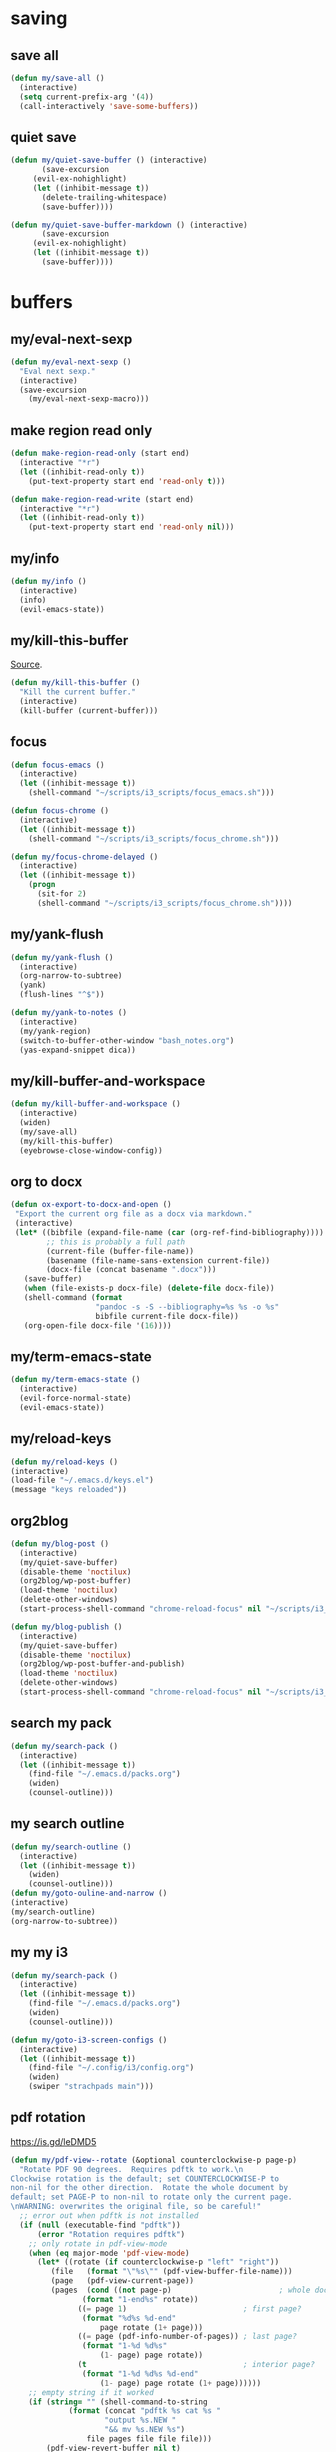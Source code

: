 #+STARTUP: overview

* saving
** save all
#+BEGIN_SRC emacs-lisp :tangle ~/.emacs.d/functions.el
(defun my/save-all ()
  (interactive)
  (setq current-prefix-arg '(4))
  (call-interactively 'save-some-buffers))
#+END_SRC
** quiet save
#+BEGIN_SRC emacs-lisp :tangle ~/.emacs.d/functions.el
(defun my/quiet-save-buffer () (interactive)
       (save-excursion
	 (evil-ex-nohighlight)
	 (let ((inhibit-message t))
	   (delete-trailing-whitespace)
	   (save-buffer))))

(defun my/quiet-save-buffer-markdown () (interactive)
       (save-excursion
	 (evil-ex-nohighlight)
	 (let ((inhibit-message t))
	   (save-buffer))))

#+END_SRC
* buffers
** my/eval-next-sexp
#+BEGIN_SRC emacs-lisp :tangle ~/.emacs.d/functions.el
(defun my/eval-next-sexp ()
  "Eval next sexp."
  (interactive)
  (save-excursion
    (my/eval-next-sexp-macro)))
  #+END_SRC
** make region read only
#+BEGIN_SRC emacs-lisp :tangle ~/.emacs.d/functions.el
(defun make-region-read-only (start end)
  (interactive "*r")
  (let ((inhibit-read-only t))
    (put-text-property start end 'read-only t)))

(defun make-region-read-write (start end)
  (interactive "*r")
  (let ((inhibit-read-only t))
    (put-text-property start end 'read-only nil)))
  #+END_SRC
** my/info
#+BEGIN_SRC emacs-lisp :tangle ~/.emacs.d/functions.el
(defun my/info ()
  (interactive)
  (info)
  (evil-emacs-state))
#+END_SRC
** my/kill-this-buffer
[[http://pragmaticemacs.com/emacs/dont-kill-buffer-my/kill-this-buffer-instead/][Source]].
#+BEGIN_SRC emacs-lisp :tangle ~/.emacs.d/functions.el
(defun my/kill-this-buffer ()
  "Kill the current buffer."
  (interactive)
  (kill-buffer (current-buffer)))
#+END_SRC
** focus
#+BEGIN_SRC emacs-lisp :tangle ~/.emacs.d/functions.el
(defun focus-emacs ()
  (interactive)
  (let ((inhibit-message t))
    (shell-command "~/scripts/i3_scripts/focus_emacs.sh")))

(defun focus-chrome ()
  (interactive)
  (let ((inhibit-message t))
    (shell-command "~/scripts/i3_scripts/focus_chrome.sh")))

(defun my/focus-chrome-delayed ()
  (interactive)
  (let ((inhibit-message t))
    (progn
      (sit-for 2)
      (shell-command "~/scripts/i3_scripts/focus_chrome.sh"))))
#+END_SRC
** my/yank-flush
#+BEGIN_SRC emacs-lisp :tangle ~/.emacs.d/functions.el
(defun my/yank-flush ()
  (interactive)
  (org-narrow-to-subtree)
  (yank)
  (flush-lines "^$"))

(defun my/yank-to-notes ()
  (interactive)
  (my/yank-region)
  (switch-to-buffer-other-window "bash_notes.org")
  (yas-expand-snippet dica))

#+END_SRC
** my/kill-buffer-and-workspace
#+BEGIN_SRC emacs-lisp :tangle ~/.emacs.d/functions.el
(defun my/kill-buffer-and-workspace ()
  (interactive)
  (widen)
  (my/save-all)
  (my/kill-this-buffer)
  (eyebrowse-close-window-config))
#+END_SRC
** org to docx
#+BEGIN_SRC emacs-lisp :tangle ~/.emacs.d/functions.el
(defun ox-export-to-docx-and-open ()
 "Export the current org file as a docx via markdown."
 (interactive)
 (let* ((bibfile (expand-file-name (car (org-ref-find-bibliography))))
        ;; this is probably a full path
        (current-file (buffer-file-name))
        (basename (file-name-sans-extension current-file))
        (docx-file (concat basename ".docx")))
   (save-buffer)
   (when (file-exists-p docx-file) (delete-file docx-file))
   (shell-command (format
                   "pandoc -s -S --bibliography=%s %s -o %s"
                   bibfile current-file docx-file))
   (org-open-file docx-file '(16))))
#+END_SRC
** my/term-emacs-state
#+BEGIN_SRC emacs-lisp :tangle ~/.emacs.d/functions.el
(defun my/term-emacs-state ()
  (interactive)
  (evil-force-normal-state)
  (evil-emacs-state))
#+END_SRC
** my/reload-keys
#+BEGIN_SRC emacs-lisp :tangle ~/.emacs.d/functions.el
(defun my/reload-keys ()
(interactive)
(load-file "~/.emacs.d/keys.el")
(message "keys reloaded"))
#+END_SRC
** org2blog
#+BEGIN_SRC emacs-lisp :tangle ~/.emacs.d/functions.el
(defun my/blog-post ()
  (interactive)
  (my/quiet-save-buffer)
  (disable-theme 'noctilux)
  (org2blog/wp-post-buffer)
  (load-theme 'noctilux)
  (delete-other-windows)
  (start-process-shell-command "chrome-reload-focus" nil "~/scripts/i3_scripts/chrome_reload.sh"))

(defun my/blog-publish ()
  (interactive)
  (my/quiet-save-buffer)
  (disable-theme 'noctilux)
  (org2blog/wp-post-buffer-and-publish)
  (load-theme 'noctilux)
  (delete-other-windows)
  (start-process-shell-command "chrome-reload-focus" nil "~/scripts/i3_scripts/chrome_reload.sh"))
#+END_SRC
** search my pack
#+BEGIN_SRC emacs-lisp :tangle ~/.emacs.d/functions.el
(defun my/search-pack ()
  (interactive)
  (let ((inhibit-message t))
    (find-file "~/.emacs.d/packs.org")
    (widen)
    (counsel-outline)))
#+END_SRC
** my search outline
#+BEGIN_SRC emacs-lisp :tangle ~/.emacs.d/functions.el
(defun my/search-outline ()
  (interactive)
  (let ((inhibit-message t))
    (widen)
    (counsel-outline)))
(defun my/goto-ouline-and-narrow ()
(interactive)
(my/search-outline)
(org-narrow-to-subtree))
#+END_SRC
** my my i3
#+BEGIN_SRC emacs-lisp :tangle ~/.emacs.d/functions.el
(defun my/search-pack ()
  (interactive)
  (let ((inhibit-message t))
    (find-file "~/.emacs.d/packs.org")
    (widen)
    (counsel-outline)))

(defun my/goto-i3-screen-configs ()
  (interactive)
  (let ((inhibit-message t))
    (find-file "~/.config/i3/config.org")
    (widen)
    (swiper "strachpads main")))
#+END_SRC
** pdf rotation
https://is.gd/leDMD5
#+BEGIN_SRC emacs-lisp :tangle ~/.emacs.d/functions.el
(defun my/pdf-view--rotate (&optional counterclockwise-p page-p)
  "Rotate PDF 90 degrees.  Requires pdftk to work.\n
Clockwise rotation is the default; set COUNTERCLOCKWISE-P to
non-nil for the other direction.  Rotate the whole document by
default; set PAGE-P to non-nil to rotate only the current page.
\nWARNING: overwrites the original file, so be careful!"
  ;; error out when pdftk is not installed
  (if (null (executable-find "pdftk"))
      (error "Rotation requires pdftk")
    ;; only rotate in pdf-view-mode
    (when (eq major-mode 'pdf-view-mode)
      (let* ((rotate (if counterclockwise-p "left" "right"))
	     (file   (format "\"%s\"" (pdf-view-buffer-file-name)))
	     (page   (pdf-view-current-page))
	     (pages  (cond ((not page-p)                        ; whole doc?
			    (format "1-end%s" rotate))
			   ((= page 1)                          ; first page?
			    (format "%d%s %d-end"
				    page rotate (1+ page)))
			   ((= page (pdf-info-number-of-pages)) ; last page?
			    (format "1-%d %d%s"
				    (1- page) page rotate))
			   (t                                   ; interior page?
			    (format "1-%d %d%s %d-end"
				    (1- page) page rotate (1+ page))))))
	;; empty string if it worked
	(if (string= "" (shell-command-to-string
			 (format (concat "pdftk %s cat %s "
					 "output %s.NEW "
					 "&& mv %s.NEW %s")
				 file pages file file file)))
	    (pdf-view-revert-buffer nil t)
	  (error "Rotation error!"))))))

(defun my/pdf-view-rotate-clockwise (&optional arg)
  "Rotate PDF page 90 degrees clockwise.  With prefix ARG, rotate
entire document."
  (interactive "P")
  (pdf-view--rotate nil (not arg)))

(defun my/pdf-view-rotate-counterclockwise (&optional arg)
  "Rotate PDF page 90 degrees counterclockwise.  With prefix ARG,
rotate entire document."
  (interactive "P")
  (pdf-view--rotate :counterclockwise (not arg)))
#+END_SRC
** find files
*** find others
#+BEGIN_SRC emacs-lisp :tangle ~/.emacs.d/functions.el

(defun find-agenda ()
  (interactive)
  (let ((inhibit-message t))
    (find-file "~/org/Planning/agenda.org")))

(defun find-info-keys ()
  (interactive)
  (let ((inhibit-message t))
    (find-file "~/org/Tech/info_keys.org")))

(defun find-i3-keys ()
  (interactive)
  (let ((inhibit-message t))
    (find-file "~/.emacs.d/tmp/i3keys.org")))

(defun find-pcc-notes ()
  (interactive)
  (let ((inhibit-message t))
    (find-file "/home/mrbig/PCC/pcc_notes/pcc_notes.org")))

(defun find-pt-spell ()
  (interactive)
  (let ((inhibit-message t))
    (find-file "~/.aspell.pt_BR.pws")))

(defun find-en-spell ()
  (interactive)
  (let ((inhibit-message t))
    (find-file "~/.aspell.en.pws")))

(defun my/find-scratch-buffer ()
  (interactive)
  (evil-save-state
    (find-scratch-buffer)))

(defun find-i3-config ()
  (interactive)
  (let ((inhibit-message t))
    (find-file "~/.config/i3/config.org")))

(fset 'adjust-vertigo-cheat-sheet
      (lambda (&optional arg) "Keyboard macro." (interactive "p") (kmacro-exec-ring-item '([32 116 106 106 106 escape 24 67108912 61 61 escape] 0 "%d") arg)))


(defun find-scratch-markdown ()
  (interactive)
  (let ((inhibit-message t))
    (find-file "~/.emacs.d/tmp/scratches/scratch.md")))

(defun find-scratch-org ()
  (interactive)
  (let ((inhibit-message t))
    (find-file "~/.emacs.d/tmp/scratches/scratch.org")))

(defun find-scratch-text ()
  (interactive)
  (let ((inhibit-message t))
    (find-file "~/.emacs.d/tmp/scratches/scratch.txt")))

(defun find-scratch-prog ()
  (interactive)
  (let ((inhibit-message t))
    (find-file "~/.emacs.d/tmp/scratches/scratch.prog")))

(defun find-scratch-fundamental ()
  (interactive)
  (let ((inhibit-message t))
    (find-file "~/.emacs.d/tmp/scratches/scratch.fund")))

(defun find-bash-aliases ()
  (interactive)
  (let ((inhibit-message t))
    (find-file "~/.bash_aliases.org")))

(defun find-bashrc ()
  (interactive)
  (let ((inhibit-message t))
    (find-file "~/.bashrc")))

(defun find-profile ()
  (interactive)
  (let ((inhibit-message t))
    (find-file "~/.profile")))

(defun find-inputrc ()
  (interactive)
  (let ((inhibit-message t))
    (find-file "~/.inputrc.org")))

(defun find-bash-profile ()
  (interactive)
  (let ((inhibit-message t))
    (find-file "~/.bash_profile")))

(defun find-env_variables ()
  (interactive)
  (let ((inhibit-message t))
    (find-file "~/.env_variables.sh")))

(defun find-tmux-conf ()
  (interactive)
  (let ((inhibit-message t))
    (find-file "/home/dotfiles/tmux/tmuxconf")))

(defun find-zathurarc ()
  (interactive)
  (let ((inhibit-message t))
    (find-file "/home/dotfiles/zathura/zathurarc")))

(defun find-links ()
  (interactive)
  (let ((inhibit-message t))
    (find-file "~/org/Creative/Web/links.org")
    (olivetti-mode 1)
    (line-no-numbers)
    (olivetti-set-width 80)
    (disable-modeline)
    (beginning-of-buffer)
    (org-next-link)
    (disable-cursor)
    (link-hint-open-link)))

(defun find-pdf-keys ()
  (interactive)
  (let ((inhibit-message t))
    (find-file "~/.emacs.d/lisp/functions/pdf_view.el")))

(defun find-vertigo ()
  (interactive)
  (let ((inhibit-message t))
    (my/evil-botright)
    (find-file "~/.emacs.d/tmp/vertigo_cheat_sheet")
    (adjust-vertigo-cheat-sheet)
    (disable-modeline)
    (disable-cursor)
    (other-window -1)))

#+END_SRC
*** find emacs dotfiles
#+BEGIN_SRC emacs-lisp :tangle ~/.emacs.d/functions.el

(defun find-abbrevs ()
  (interactive)
  (let ((inhibit-message t))
    (find-file "~/.emacs.d/etc/abbrev_defs")))

(defun find-emacs-custom ()
  (interactive)
  (let ((inhibit-message t))
    (find-file "~/.emacs.d/etc/custom.el")))

(defun find-evil-keys ()
  (interactive)
  (let ((inhibit-message t))
    (find-file "~/.emacs.d/lisp/functions/evil_keys.el")))

(defun find-functions ()
  (interactive)
  (let ((inhibit-message t))
    (find-file "~/.emacs.d/functions.org")))

(defun find-functions.el ()
  (interactive)
  (let ((inhibit-message t))
    (find-file "~/.emacs.d/functions.el")))

(defun find-hydras ()
  (interactive)
  (let ((inhibit-message t))
    (find-file "~/.emacs.d/hydras.org")))

(defun find-hydras.el ()
  (interactive)
  (let ((inhibit-message t))
    (find-file "~/.emacs.d/hydras.el")))

(defun find-init ()
  (interactive)
  (let ((inhibit-message t))
    (find-file "~/.emacs.d/init.org")))

(defun find-init.el ()
  (interactive)
  (let ((inhibit-message t))
    (find-file "~/.emacs.d/init.el")))

(defun find-keys ()
  (interactive)
  (let ((inhibit-message t))
    (find-file "~/.emacs.d/keys.org")))

(defun find-keys.el ()
  (interactive)
  (let ((inhibit-message t))
    (find-file "~/.emacs.d/keys.el")))

(defun find-macros ()
  (interactive)
  (let ((inhibit-message t))
    (find-file "~/.emacs.d/macros.org")))

(defun find-macros.el ()
  (interactive)
  (let ((inhibit-message t))
    (find-file "~/.emacs.d/macros.el")))

(defun find-misc ()
  (interactive)
  (let ((inhibit-message t))
    (find-file "~/.emacs.d/misc.org")))

(defun find-misc.el ()
  (interactive)
  (let ((inhibit-message t))
    (find-file "~/.emacs.d/misc.el")))

(defun find-packs ()
  (interactive)
  (let ((inhibit-message t))
    (find-file "~/.emacs.d/packs.org")))

(defun find-packs.el ()
  (interactive)
  (let ((inhibit-message t))
    (find-file "~/.emacs.d/packs.el")))

#+END_SRC
** go to scratch
#+BEGIN_SRC emacs-lisp :tangle ~/.emacs.d/functions.el
(defun my/goto-scratch-buffer ()
(interactive)
(switch-to-buffer "*scratch*"))
#+END_SRC
** go to info
#+BEGIN_SRC emacs-lisp :tangle ~/.emacs.d/functions.el
(defun my/goto-info-buffer ()
  (interactive)
  (switch-to-buffer "*info*"))
(defun my/goto-info-buffer-other-window ()
  (interactive)
  (switch-to-buffer-other-window "*info*"))
#+END_SRC
** copy current dir
#+BEGIN_SRC emacs-lisp :tangle ~/.emacs.d/functions.el
(defun my/copy-dir ()
  "Put the current dir name on the clipboard"
  (interactive)
  (let ((filename default-directory))
    (setq kill-ring nil)
    (when filename
      (with-temp-buffer
        (insert filename)
        (clipboard-kill-region (point-min) (point-max)))
      (message filename))))
#+END_SRC
** copy filename
#+BEGIN_SRC emacs-lisp :tangle ~/.emacs.d/functions.el
(defun my/copy-filename-only ()
  (interactive)
  (let ((filename (buffer-name)))
    (setq kill-ring nil)
    (when filename
      (with-temp-buffer
        (insert filename)
        (clipboard-kill-region (point-min) (point-max)))
      (message filename))))
#+END_SRC
** copy file path
Copy file path to the clipboard.
#+BEGIN_SRC emacs-lisp :tangle ~/.emacs.d/functions.el
;;;; https://stackoverflow.com/questions/2416655/file-path-to-clipboard-in-emacs

(defun prelude-copy-file-name-to-clipboard ()
  "Copy the current buffer file name to the clipboard."
  (interactive)
  (let ((filename (if (equal major-mode 'dired-mode)
                      default-directory
                    (buffer-file-name))))
    (when filename
      (kill-new filename))
(message filename)))

(defun my/copy-python-path ()
  "Copy the current buffer file name to the clipboard."
  (interactive)
  (let ((filename (if (equal major-mode 'dired-mode)
                      default-directory
                    (buffer-file-name))))
    (when filename
      (kill-new filename))))



#+END_SRC
** rename both
#+BEGIN_SRC emacs-lisp :tangle ~/.emacs.d/functions.el
(defun rename-file-and-buffer ()
  "Rename the current buffer and file it is visiting."
  (interactive)
  (let ((filename (buffer-file-name)))
    (if (not (and filename (file-exists-p filename)))
        (message "Buffer is not visiting a file!")
      (let ((new-name (read-file-name "New name: " filename)))
        (cond
         ((vc-backend filename) (vc-rename-file filename new-name))
         (t
          (rename-file filename new-name t)
          (set-visited-file-name new-name t t)))))))
#+END_SRC
** reopen killed file
https://bit.ly/2VaDCFZ
#+BEGIN_SRC emacs-lisp :tangle ~/.emacs.d/functions.el
(defvar my/kill-file-list nil
  "List of recently killed files.")

(defun my/add-file-to-killed-file-list ()
  "If buffer is associated with a file name, add that file to the
`my/kill-file-list' when killing the buffer."
  (when buffer-file-name
    (push buffer-file-name my/kill-file-list)))

(add-hook 'kill-buffer-hook #'my/add-file-to-killed-file-list)

(defun my/reopen-kill-file ()
  "Reopen the most recently killed file, if one exists."
  (interactive)
  (when my/kill-file-list
    (find-file (pop my/kill-file-list))))

(defun my/reopen-kill-file-fancy()
  "Pick a file to revisit from a list of files killed during this
Emacs session."
  (interactive)
  (if my/kill-file-list
      (let ((file (completing-read "Reopen killed file: " my/kill-file-list
                                   nil nil nil nil (car my/kill-file-list))))
        (when file
          (setq my/kill-file-list (cl-delete file my/kill-file-list :test #'equal))
          (find-file file)))
    (error "No recently-killed files to reopen")))
#+END_SRC
** go to warning
#+BEGIN_SRC emacs-lisp :tangle ~/.emacs.d/functions.el
(defun my/goto-warnings-buffer ()
(interactive)
(switch-to-buffer "*Warning*"))
#+END_SRC
** go to message
#+BEGIN_SRC emacs-lisp :tangle ~/.emacs.d/functions.el
(defun my/goto-messages-buffer ()
(interactive)
(switch-to-buffer "*Messages*"))
#+END_SRC
** killing and closing
*** my server edit
#+BEGIN_SRC emacs-lisp :tangle ~/.emacs.d/functions.el
(defun my/server-edit ()
(interactive)
(my/quiet-save-buffer)
(server-edit))
#+END_SRC
*** kill other buffers
#+BEGIN_SRC emacs-lisp :tangle ~/.emacs.d/functions.el
(defun kill-other-buffers ()
  "Kill all other buffers."
  (interactive)
  (mapc 'kill-buffer (delq (current-buffer) (buffer-list)))
  (delete-other-windows)
  (message " other buffers killed"))
#+END_SRC
*** kill all buffers
#+BEGIN_SRC emacs-lisp :tangle ~/.emacs.d/functions.el
(defun kill-all-buffers ()
  "Kill all buffers."
  (interactive)
  (progn
    (my/save-all)
    (mapc 'kill-buffer (delq (current-buffer) (buffer-list)))
    (my/kill-this-buffer)
    (delete-other-windows)
    (message " all buffers killed")))
#+END_SRC
** my man
#+BEGIN_SRC emacs-lisp :tangle ~/.emacs.d/functions.el
(defun my/man-follow (man-args)
  "Get a Un*x manual page of the item under point and put it in a buffer."
  (interactive (list (Man-default-man-entry)))
  (if (or (not man-args)
	  (string= man-args ""))
      (error "No item under point")
    (man man-args))
  (other-window 1)
  (delete-other-windows))

(defun my/push-button (&optional pos use-mouse-action)
  "Perform the action specified by a button at location POS.
POS may be either a buffer position or a mouse-event.  If
USE-MOUSE-ACTION is non-nil, invoke the button's `mouse-action'
property instead of its `action' property; if the button has no
`mouse-action', the value of `action' is used instead.

The action in both cases may be either a function to call or a
marker to display and is invoked using `button-activate' (which
see).

POS defaults to point, except when `push-button' is invoked
interactively as the result of a mouse-event, in which case, the
mouse event is used.
If there's no button at POS, do nothing and return nil, otherwise
return t."
  (interactive
   (list (if (integerp last-command-event) (point) last-command-event)))
  (if (and (not (integerp pos)) (eventp pos))
      ;; POS is a mouse event; switch to the proper window/buffer
      (let ((posn (event-start pos)))
	(with-current-buffer (window-buffer (posn-window posn))
	  (if (posn-string posn)
	      ;; mode-line, header-line, or display string event.
	      (button-activate (posn-string posn) t)
	    (push-button (posn-point posn) t))))
    ;; POS is just normal position
    (let ((button (button-at (or pos (point)))))
      (when button
	(button-activate button use-mouse-action)
	t)))
  (other-window 1)
  (delete-other-windows))

(defun my/Man-previous-section (n)
  "Move point to Nth previous section (default 1)."
  (interactive "p")
  (let ((case-fold-search nil))
    (if (looking-at Man-heading-regexp)
	(forward-line -1))
    (if (re-search-backward Man-heading-regexp (point-min) t n)
	(beginning-of-line)
      (goto-char (point-min)))))

(defun my/Man-next-section (n)
  "Move point to Nth next section (default 1)."
  (interactive "p")
  (let ((case-fold-search nil)
	(start (point)))
    (if (looking-at Man-heading-regexp)
	(forward-line 1))
    (if (re-search-forward Man-heading-regexp (point-max) t n)
	(beginning-of-line)
      (goto-char (point-max))
      ;; The last line doesn't belong to any section.
      (forward-line -1))
    ;; But don't move back from the starting point (can happen if `start'
    ;; is somewhere on the last line).
    (if (< (point) start) (goto-char start))))

(defun my-man()
  (interactive)
  (other-window -1)
  (line-numbers)
  (delete-other-windows)
  (centered-cursor-mode 1))

(defun my-tldr ()
  (interactive)
  (line-numbers)
  (delete-other-windows))

(defun my-man-kill ()
  (interactive)
  (Man-kill)
  (delete-frame))
#+END_SRC
** tangle
#+BEGIN_SRC emacs-lisp :tangle ~/.emacs.d/functions.el
(defun tangle-py-all ()
  (interactive)
  (my/save-all)
  (start-process-shell-command "tangle init" nil "tangle-py ~/.emacs.d/*.org")
  (message " all files tangled"))

(defun tangle-py-all-and-restart ()
  (interactive)
  (progn
    (my/save-all)
    (shell-command "tangle-py ~/.emacs.d/*.org")
    (sit-for 0.5)
    (shell-command "~/scripts/emacs_scripts/rel")))

(defun my/tangle-default ()
  (interactive)
  (widenToCenter)
  (my/quiet-save-buffer)
  (org-babel-tangle-file (prelude-copy-file-name-to-clipboard))
  (message "this file was tangled"))

(defun tangle-py-all-debug ()
  (interactive)
  (my/save-all)
  (start-process-shell-command "tangle init" nil "tangle-py ~/.emacs.d/*.org")
  (start-process-shell-command "new emacs" nil "emacs --debug-init"))

(defun my/tangle-reload-keys ()
  (interactive)
  (my/quiet-save-buffer)
  (defvar foo)
  (setq foo (concat "tangle-py " (prelude-copy-file-name-to-clipboard)))
  (shell-command foo)
  (load-file "~/.emacs.d/keys.el")
  (message "keys reloaded"))

(defun my/reset-keys ()
  (interactive)
  (my/save-all)
  (shell-command "~/scripts/keyboard/init_keys.sh")
  (message "the keys were reseted"))

(defun my/tangle-this-file ()
  (interactive)
  (my/quiet-save-buffer)
  (defvar foo)
  (setq foo (concat "tangle-py " (prelude-copy-file-name-to-clipboard)))
  (shell-command foo)
  (message " file tangled"))

(defun tangle-and-eval-block ()
  (interactive)
  (measure-time
   (save-excursion
     (let ((inhibit-message t))
       (org-narrow-to-subtree)
       (evil-indent
        (point-min)
        (point-max))
       (xah-clean-empty-lines)
       (org-babel-execute-src-block-maybe)
       (org-babel-remove-result)
       (start-process-shell-command "tangle" nil "tangle-py ~/.emacs.d/*.org")
       (my/save-all)))))

(defun my/babel-remove-last-blank-line ()
  (interactive)
  (end-of-buffer)
  (flush-lines "END_SRC\n^$"))

(defun i3-reload ()
  (interactive)
  (my/save-all)
  (shell-command "tangle-py ~/.config/i3/*.org")
  (let ((inhibit-message t))
    (shell-command "i3-msg fullscreen disable ")
    (shell-command "i3-msg restart"))
  (message "i3 reloaded"))

(defun my/reload-init-file ()
  (interactive)
  (load-file user-init-file))
#+END_SRC
* Editing
** my transposes
*** my move lines
[[https://emacsredux.com/blog/2013/04/02/move-current-line-up-or-down/][Source]]
**** my/move-line-up
#+BEGIN_SRC emacs-lisp :tangle ~/.emacs.d/functions.el
(defun my/move-line-up ()
  (interactive)
  (transpose-lines 1)
  (forward-line -2))
#+END_SRC
**** my/move-line-down
#+BEGIN_SRC emacs-lisp :tangle ~/.emacs.d/functions.el
(defun my/move-line-down ()
  (interactive)
  (forward-line 1)
  (transpose-lines 1)
  (forward-line -1))
#+END_SRC
*** my move paragraphs
**** my/move-paragraph-down
#+BEGIN_SRC emacs-lisp :tangle ~/.emacs.d/functions.el
(defun my/move-paragraph-down ()
  (interactive)
  (transpose-paragraphs 1)
  (backward-paragraph)
  (next-line))
#+END_SRC
**** my/move-paragraph-up
#+BEGIN_SRC emacs-lisp :tangle ~/.emacs.d/functions.el
(defun my/move-paragraph-up ()
  (interactive)
  (transpose-paragraphs -1)
  (backward-paragraph)
  (next-line))
#+END_SRC
*** my move words
**** my/move-word-backwards
#+BEGIN_SRC emacs-lisp :tangle ~/.emacs.d/functions.el
(defun my/move-word-backwards ()
  (interactive)
  (backward-to-word 1)
  (transpose-words 1)
  (backward-word-strictly 2))
#+END_SRC
**** my/move-word-forward
#+BEGIN_SRC emacs-lisp :tangle ~/.emacs.d/functions.el
(defun my/move-word-forward ()
  (interactive)
  (forward-to-word 1)
  (transpose-words 1)
  (backward-word))
#+END_SRC
*** my move sentences
**** my/move-sentence-backwards
#+BEGIN_SRC emacs-lisp :tangle ~/.emacs.d/functions.el
(defun my/move-sentence-backward ()
  (interactive)
  (transpose-sentences 1)
  (backward-sentence 2))
#+END_SRC
**** my/move-sentence-forward
#+BEGIN_SRC emacs-lisp :tangle ~/.emacs.d/functions.el
(defun my/move-sentence-forward ()
  (interactive)
  (forward-sentence 1)
  (transpose-sentences 1)
  (backward-sentence))
#+END_SRC
*** my move regions
**** my/move-region-backwards
#+BEGIN_SRC emacs-lisp :tangle ~/.emacs.d/functions.el
(defun my/move-region-backward ()
  (interactive)
  (transpose-sentences 1)
  (backward-sentence 2))
#+END_SRC
**** my/move-region-forward
#+BEGIN_SRC emacs-lisp :tangle ~/.emacs.d/functions.el
(defun my/move-region-forward ()
  (interactive)
  (forward-sentence 1)
  (transpose-sentences 1)
  (backward-sentence))
#+END_SRC
*** my move sexp
**** my/move-sexp-backwards
#+BEGIN_SRC emacs-lisp :tangle ~/.emacs.d/functions.el
(defun my/move-sexp-backward ()
  (interactive)
  (transpose-sexps 1)
  (backward-sexp 2))
#+END_SRC
**** my/move-sexp-forward
#+BEGIN_SRC emacs-lisp :tangle ~/.emacs.d/functions.el
(defun my/move-sexp-forward ()
  (interactive)
  (forward-sexp 1)
  (transpose-sexps 1)
  (backward-sexp))
#+END_SRC
*** my move characters
**** my/move-character-backwards
#+BEGIN_SRC emacs-lisp :tangle ~/.emacs.d/functions.el
(defun my/move-character-backward ()
  (interactive)
  (transpose-chars 1)
  (backward-char 2))
#+END_SRC
**** my/move-character-forward
#+BEGIN_SRC emacs-lisp :tangle ~/.emacs.d/functions.el
(defun my/move-character-forward ()
  (interactive)
  (forward-char 1)
  (transpose-chars 1)
  (backward-char))
#+END_SRC
** my/insert-bash
#+BEGIN_SRC emacs-lisp :tangle ~/.emacs.d/functions.el
(defun my/insert-em-dash ()
  (interactive)
  (insert "—"))
#+END_SRC
** my/erase-kill-ring
#+BEGIN_SRC emacs-lisp :tangle ~/.emacs.d/functions.el
(defun my/erase-kill-ring ()
(interactive)
(setq kill-ring nil))
#+END_SRC
** my/insert-space
#+BEGIN_SRC emacs-lisp :tangle ~/.emacs.d/functions.el
(defun my/insert-space ()
  (interactive)
  (insert " "))
#+END_SRC
** my/swapped-insert
#+BEGIN_SRC emacs-lisp :tangle ~/.emacs.d/functions.el
(defun my/swapped-insert ()
  (interactive)
  (evil-append 1)
  (evil-swap-keys-mode 'toggle))

(defun my/swapped-disable ()
  (interactive)
  (evil-swap-keys-mode -1))

(defun my/swapped-enable ()
  (interactive)
  (evil-swap-keys-mode 1))
#+END_SRC
** my/org-started
#+BEGIN_SRC emacs-lisp :tangle ~/.emacs.d/functions.el
(defun my/org-started ()
  (interactive)
  (org-todo "STARTED")
  (org-clock-in))
#+END_SRC
** my/copy-to-line-end
#+BEGIN_SRC emacs-lisp :tangle ~/.emacs.d/functions.el
(defun my/copy-to-line-end ()
  (interactive)
  (evil-yank-line))
#+END_SRC
** my/append-to-visual-line
#+BEGIN_SRC emacs-lisp :tangle ~/.emacs.d/functions.el
(defun my/append-to-visual-line ()
(interactive)
(evil-end-of-visual-line)
(evil-insert-state))
#+END_SRC
** my/insert-to-visual-line
#+BEGIN_SRC emacs-lisp :tangle ~/.emacs.d/functions.el
(defun my/insert-to-visual-line ()
  (interactive)
  (evil-beginning-of-visual-line)
  (evil-insert-state))
#+END_SRC
** my/capitalize
#+BEGIN_SRC emacs-lisp :tangle ~/.emacs.d/functions.el
(defun my/capitalize ()
  (interactive)
  (fix-word-capitalize)
  (insert " "))
#+END_SRC
** undo to register
#+BEGIN_SRC emacs-lisp :tangle ~/.emacs.d/functions.el

(defun my/undo-to-x ()
  (interactive)
  (undo-tree-save-state-to-register 'x)
  (message " state 1 saved"))
(defun my/undo-restore-x ()
  (interactive)
  (undo-tree-restore-state-from-register 'x)
  (message " state 1 restored"))

(defun my/undo-to-y ()
  (interactive)
  (undo-tree-save-state-to-register 'y)
  (message " state 2 saved"))
(defun my/undo-restore-y ()
  (interactive)
  (undo-tree-restore-state-from-register 'y)
  (message " state 2 restored"))

(defun my/undo-to-z ()
  (interactive)
  (undo-tree-save-state-to-register 'z)
  (message " state 3 saved"))
(defun my/undo-restore-z ()
  (interactive)
  (undo-tree-restore-state-from-register 'z)
  (message " state 3 restored"))

#+END_SRC
** editing misc
#+BEGIN_SRC emacs-lisp :tangle ~/.emacs.d/functions.el

(defun indent-buffer ()
  (interactive)
  (save-excursion
    (let ((inhibit-message t))
      (evil-indent
       (point-min)
       (point-max))
      (xah-clean-empty-lines))))

(defun copy-whole-buffer ()
  "Copy entire buffer to clipboard"
  (interactive)
  (clipboard-kill-ring-save
   (point-min)
   (point-max)))

(defun kill-buffer-contents ()
  (interactive)
  (kill-region
   (point-min)
   (point-max)))

(defun copy-to-chrome ()
  "Paste buffer on Chrome"
  (interactive)
  (copy-whole-buffer)
  (let ((inhibit-message t))
    (shell-command "~/scripts/i3_scripts/paste_to_chrome.sh")))

(defun copy-to-reddit ()
  "Paste buffer on reddit"
  (interactive)
  (copy-whole-buffer)
  (let ((inhibit-message t))
    (shell-command "/home/dave/org/Studying/Prog/Python/GUI/copy_to_reddit.py")))

(defun copy-to-tildes ()
  "Paste buffer on reddit"
  (interactive)
  (copy-whole-buffer)
  (let ((inhibit-message t))
    (shell-command "/home/dave/org/Studying/Prog/Python/GUI/copy_to_tildes.py")))

(defun copy-to-messenger ()
  (interactive)
  (copy-whole-buffer)
  (let ((inhibit-message t))
    (shell-command "~/scripts/i3_scripts/paste_to_im.sh")))

(defun my/unfill-paragraph (&optional region)
  "Takes a multi-line paragraph and makes it into a single line of text."
  (interactive (progn
		 (barf-if-buffer-read-only)
		 (list t)))
  (let ((fill-column (point-max)))
    (fill-paragraph nil region)))

(defun my/super-unfill-buffer ()
  (interactive)
  (save-excursion
    (mark-whole-buffer)
    (my/unfill-paragraph t)))

(defun my/super-fill-buffer ()
  (interactive)
  (fill-region
   (point-min)
   (point-max)))
#+END_SRC
** editing register
Prevents some operations to send content to the clipboard.
*** register main
#+BEGIN_SRC emacs-lisp :tangle ~/.emacs.d/functions.el
;; (defmacro without-evil-mode (&rest do-this)
;;   ;; Check if evil-mode is on, and disable it temporarily
;;   `(let ((evil-mode-is-on (evil-mode?)))
;;      (if evil-mode-is-on
;;          (disable-evil-mode))
;;      (ignore-errors
;;        ,@do-this)
;;      (if evil-mode-is-on
;;          (enable-evil-mode))))

;; (defmacro evil-mode? ()
;;   "Checks if evil-mode is active. Uses Evil's state to check."
;;   `evil-state)

;; (defmacro disable-evil-mode ()
;;   "Disable evil-mode with visual cues."
;;   `(progn
;;      (evil-mode 0)
;;      (message "Evil mode disabled")))

;; (defmacro enable-evil-mode ()
;;   "Enable evil-mode with visual cues."
;;   `(progn
;;      (evil-mode 1)
;;      (message "Evil mode enabled")))
#+END_SRC
*** register clipboard bypassing
#+BEGIN_SRC emacs-lisp :tangle ~/.emacs.d/functions.el
;; ;; delete: char
;; (evil-define-operator evil-destroy-char (beg end type register yank-handler)
;;   :motion evil-forward-char
;;   (evil-delete-char beg end type ?_))

;; ;; delete: char (backwards)
;; (evil-define-operator evil-destroy-backward-char (beg end type register yank-handler)
;;   :motion evil-forward-char
;;   (evil-delete-backward-char beg end type ?_))

;; ;; delete: text object
;; (evil-define-operator evil-destroy (beg end type register yank-handler)
;;   "Vim's 's' without clipboard."
;;   (evil-delete beg end type ?_ yank-handler))

;; ;; delete: to end of line
;; (evil-define-operator evil-destroy-line (beg end type register yank-handler)
;;   :motion nil
;;   :keep-visual t
;;   (interactive "<R><x>")
;;   (evil-delete-line beg end type ?_ yank-handler))

;; ;; delete: whole line
;; (evil-define-operator evil-destroy-whole-line (beg end type register yank-handler)
;;   :motion evil-line
;;   (interactive "<R><x>")
;;   (evil-delete-whole-line beg end type ?_ yank-handler))

;; ;; change: text object
;; (evil-define-operator evil-destroy-change (beg end type register yank-handler delete-func)
;;   (evil-change beg end type ?_ yank-handler delete-func))

;; ;; paste: before
;; (defun evil-destroy-paste-before ()
;;   (interactive)
;;   (without-evil-mode
;;    (delete-region (point) (mark))
;;    (evil-paste-before 1)))

;; ;; paste: after
;; (defun evil-destroy-paste-after ()
;;   (interactive)
;;   (without-evil-mode
;;    (delete-region (point) (mark))
;;    (evil-paste-after 1)))

;; ;; paste: text object
;; (evil-define-operator evil-destroy-replace (beg end type register yank-handler)
;;   (evil-destroy beg end type register yank-handler)
;;   (evil-paste-before 1 register))
#+END_SRC
** truncate-off
#+BEGIN_SRC emacs-lisp :tangle ~/.emacs.d/functions.el
(defun my/truncate-off ()
(interactive)
(setq truncate-lines nil))

(defun my/truncate-on ()
(interactive)
(setq truncate-lines t))

#+END_SRC
** company
*** company make ispell
#+BEGIN_SRC emacs-lisp :tangle ~/.emacs.d/functions.el
(defun my/company-ispell-en ()
  (interactive)
  (set (make-local-variable 'company-backends)
       '(company-ispell company-dabbrev company-dabbrev-code))
  (setq-local company-ispell-dictionary nil)
  (setq-local company-tooltip-limit 8)
  (setq-local company-idle-delay 0.4)
  (setq-local company-minimum-prefix-length 3)
  (message " company-ispell-en enabled"))

(defun my/company-ispell-pt ()
  (interactive)
  (set (make-local-variable 'company-backends)
       '(company-ispell company-dabbrev company-dabbrev-code))
  (set (make-local-variable 'company-ispell-dictionary)
       (file-truename "~/.emacs.d/etc/ptBR-2013-10-30AOC-2/pt_BR.txt"))
  (setq-local company-tooltip-limit 8)
  (setq-local company-idle-delay 0.2)
  (setq-local company-minimum-prefix-length 3)
  (message " company-ispell-pt enabled"))

(defun my/company-defaults ()
  (interactive)
  (setq company-backends '(company-bbdb company-eclim company-semantic company-clang company-xcode company-cmake company-capf company-files (company-dabbrev-code company-gtags company-etags company-keywords) company-oddmuse company-dabbrev company-shell))
  (message " company-defaults"))

(defun my/company-prose ()
  (interactive)
  (setq-local company-backends '(company-bbdb company-eclim company-semantic company-clang company-xcode company-cmake company-capf company-files (company-dabbrev-code company-gtags company-etags company-keywords) company-oddmuse company-dabbrev company-shell))
  (setq-local company-tooltip-limit 5)
  (setq-local company-idle-delay 0.0)
  (setq-local company-minimum-prefix-length 3)
  (message " company-prose"))

#+END_SRC
*** my/company-options-toggle
#+BEGIN_SRC emacs-lisp :tangle ~/.emacs.d/functions.el

(defun my/company-show-options ()
  (interactive)
  (counsel-M-x "^my/company-idle-"))

(defun my/company-show-options ()
  (interactive)
  (counsel-M-x "^my/company-idle-"))

(defun my/company-show-delay ()
  (interactive)
  (describe-variable 'company-idle-delay))

(defun my/company-show-prefix-length ()
  (interactive)
  (describe-variable 'company-minimum-prefix-length))

(defun my/company-idle-zero-prefix-one ()
  (interactive)
  (setq-local company-idle-delay 0.0)
  (setq-local company-tooltip-limit 5)
  (setq-local company-minimum-prefix-length 1)
  (message "idle delay: 0, minimun prefix length: 1"))

(defun my/company-idle-zero-prefix-two ()
  (interactive)
  (setq-local company-idle-delay 0.0)
  (setq-local company-minimum-prefix-length 2)
  (message "idle delay: 0, minimun prefix length: 2"))

(defun my/company-idle-one-prefix-one ()
  (interactive)
  (setq-local company-idle-delay 0.1)
  (setq-local company-tooltip-limit 5)
  (setq-local company-minimum-prefix-length 1)
  (message "idle delay: 0.1, minimun prefix length: 1"))

(defun my/company-idle-one-prefix-one-quiet ()
  (interactive)
  (setq-local company-idle-delay 0.1)
  (setq-local company-tooltip-limit 5)
  (setq-local company-minimum-prefix-length 1))

(defun my/company-idle-one-prefix-two ()
  (interactive)
  (setq-local company-idle-delay 0.1)
  (setq-local company-tooltip-limit 5)
  (setq-local company-minimum-prefix-length 2)
  (message "idle delay: 0.1, minimun prefix length: 2"))

(defun my/company-idle-one-prefix-two-quiet ()
  (interactive)
  (setq-local company-idle-delay 0.1)
  (setq-local company-tooltip-limit 5)
  (setq-local company-minimum-prefix-length 2))

(defun my/company-idle-two-prefix-one ()
  (interactive)
  (setq-local company-idle-delay 0.2)
  (setq-local company-tooltip-limit 5)
  (setq-local company-minimum-prefix-length 1)
  (message "idle delay: 0.2, minimun prefix length: 1"))

(defun my/company-idle-two-prefix-two ()
  (interactive)
  (setq-local company-idle-delay 0.2)
  (setq-local company-tooltip-limit 5)
  (setq-local company-minimum-prefix-length 2)
  (message "idle delay: 0.2, minimun prefix length: 2"))

(defun my/company-idle-two-prefix-two-quiet ()
  (interactive)
  (setq-local company-idle-delay 0.2)
  (setq-local company-tooltip-limit 5)
  (setq-local company-minimum-prefix-length 2))

(defun my/company-idle-three-prefix-one ()
  (interactive)
  (setq-local company-idle-delay 0.3)
  (setq-local company-tooltip-limit 5)
  (setq-local company-minimum-prefix-length 1)
  (message "idle delay: 0.3, minimun prefix length: 1"))

(defun my/company-idle-three-prefix-two ()
  (interactive)
  (setq-local company-idle-delay 0.3)
  (setq-local company-tooltip-limit 5)
  (setq-local company-minimum-prefix-length 2)
  (message "idle delay: 0.3, minimun prefix length: 2"))

(defun my/company-idle-four-prefix-two ()
  (interactive)
  (setq-local company-idle-delay 0.4)
  (setq-local company-tooltip-limit 5)
  (setq-local company-minimum-prefix-length 2)
  (message "idle delay: 0.4, minimun prefix length: 2"))

(defun my/company-idle-four-prefix-two-silent ()
  (interactive)
  (setq-local company-idle-delay 0.4)
  (setq-local company-tooltip-limit 5)
  (setq-local company-minimum-prefix-length 2))

(defun my/company-idle-five-prefix-two ()
  (interactive)
  (setq-local company-idle-delay 0.5)
  (setq-local company-tooltip-limit 5)
  (setq-local company-minimum-prefix-length 2)
  (message "idle delay: 0.5, minimun prefix length: 2"))

(defun my/company-idle-five-prefix-two-silent ()
  (interactive)
  (setq-local company-idle-delay 0.5)
  (setq-local company-tooltip-limit 5)
  (setq-local company-minimum-prefix-length 2))
#+END_SRC
*** my/company-complete
#+BEGIN_SRC emacs-lisp :tangle ~/.emacs.d/functions.el

(defun my/company-complete ()
  (interactive)
  (company-complete)
  (insert " "))

(defun my/company-complete-paren ()
  (interactive)
  (company-select-next)
  (company-complete)
  (insert "()")
  (backward-char))

(defun my/company-complete-first ()
  (interactive)
  (company-select-next)
  (company-complete))

(defun my/company-complete-first-add-space ()
  (interactive)
  (company-select-next)
  (company-complete)
  (insert " "))

(defun my/company-complete-first-comint ()
  (interactive)
  (company-select-next)
  (company-complete)
  (comint-send-input))

(defun my/company-complete-comint ()
  (interactive)
  (company-complete)
  (comint-send-input))

#+END_SRC
** my/company-yasnippet
#+BEGIN_SRC emacs-lisp :tangle ~/.emacs.d/functions.el
(defun my/company-yasnippet ()
  (interactive)
  (company-abort)
  (yas-expand))
#+END_SRC
** my/company-abort-all
#+BEGIN_SRC emacs-lisp :tangle ~/.emacs.d/functions.el
(defun my/company-abort-all ()
  (interactive)
  (company-abort)
  (backward-kill-word 1))
#+END_SRC

** my evil substitute
#+BEGIN_SRC emacs-lisp :tangle ~/.emacs.d/functions.el
(defun my/evil-substitute ()
  (interactive)
(evil-ex "%s/"))
#+END_SRC
** del duplicate lines
#+BEGIN_SRC emacs-lisp :tangle ~/.emacs.d/functions.el
  (defun del-dup-lines-region (start end)
    "Find duplicate lines in region START to END keeping first occurrence."
    (interactive "*r")
    (save-excursion
      (let ((end (copy-marker end)))
        (while
            (progn
              (goto-char start)
              (re-search-forward "^\\(.*\\)\n\\(\\(.*\n\\)*\\)\\1\n" end t))
          (replace-match "\\1\n\\2")))))

  (defun del-dup-lines-buffer ()
    "Delete duplicate lines in buffer and keep first occurrence."
    (interactive "*")
    (uniquify-all-lines-region (point-min) (point-max)))
#+END_SRC
** select till line end
#+BEGIN_SRC emacs-lisp :tangle ~/.emacs.d/functions.el
(defun sel-to-end ()
(interactive)
(evil-visual-char)
(evil-last-non-blank))
#+END_SRC
** my shebangs
#+BEGIN_SRC emacs-lisp :tangle ~/.emacs.d/functions.el
(defun my/bash-shebang ()
  (interactive)
  (beginning-of-buffer)
  (insert "#!/usr/bin/env bash\n\n\n")
  (sh-mode)
  (sh-set-shell "bash")
  (previous-line)
  (delete-blank-lines)
  (forward-to-indentation))

(defun my/python-shebang ()
  (interactive)
  (beginning-of-buffer)
  (insert "#!/usr/bin/env python3\n\n\n")
  (previous-line)
  (delete-blank-lines)
  (forward-to-indentation))
#+END_SRC
** convert camel to underscore
#+BEGIN_SRC emacs-lisp :tangle ~/.emacs.d/functions.el
(defun toggle-camelcase-underscores ()
  "Toggle between camelcase and underscore notation for the symbol at point."
  (interactive)
  (save-excursion
    (let* ((bounds (bounds-of-thing-at-point 'symbol))
           (start (car bounds))
           (end (cdr bounds))
           (currently-using-underscores-p (progn (goto-char start)
                                                 (re-search-forward "_" end t))))
      (if currently-using-underscores-p
          (progn
            (upcase-initials-region start end)
            (replace-string "_" "" nil start end)
            (downcase-region start (1+ start)))
        (replace-regexp "\\([A-Z]\\)" "_\\1" nil (1+ start) end)
        (downcase-region start (cdr (bounds-of-thing-at-point 'symbol)))))))
#+END_SRC
** whack whitespace
#+BEGIN_SRC emacs-lisp :tangle ~/.emacs.d/functions.el
(defun whack-whitespace (arg)
  "Delete all white space from point to the next word.  With prefix ARG
    delete across newlines as well.  The only danger in this is that you
    don't have to actually be at the end of a word to make it work.  It
    skips over to the next whitespace and then whacks it all to the next
    word."
  (interactive "P")
  (let ((regexp (if arg "[ \t\n]+" "[ \t]+")))
    (re-search-forward regexp nil t)
    (replace-match "" nil nil)))
#+END_SRC
** flyspell to abbrev
https://is.gd/TnjZpk
#+BEGIN_SRC emacs-lisp :tangle ~/.emacs.d/functions.el
(defun endless/simple-get-word ()
  (car-safe (save-excursion (ispell-get-word nil))))

(defun endless/ispell-word-then-abbrev (p)
  "Call `ispell-word', then create an abbrev for it.
With prefix P, create local abbrev. Otherwise it will
be global.
If there's nothing wrong with the word at point, keep
looking for a typo until the beginning of buffer. You can
skip typos you don't want to fix with `SPC', and you can
abort completely with `C-g'."
  (interactive "P")
  (let (bef aft)
    (save-excursion
      (while (if (setq bef (endless/simple-get-word))
		 ;; Word was corrected or used quit.
		 (if (ispell-word nil 'quiet)
		     nil ; End the loop.
		   ;; Also end if we reach `bob'.
		   (not (bobp)))
	       ;; If there's no word at point, keep looking
	       ;; until `bob'.
	       (not (bobp)))
	(backward-word)
	(backward-char))
      (setq aft (endless/simple-get-word)))
    (if (and aft bef (not (equal aft bef)))
	(let ((aft (downcase aft))
	      (bef (downcase bef)))
	  (define-abbrev
	    (if p local-abbrev-table global-abbrev-table)
	    bef aft)
	  (message "\"%s\" now expands to \"%s\" %sally"
		   bef aft (if p "loc" "glob")))
      (user-error "No typo at or before point"))))

(setq save-abbrevs 'silently)
(setq-default abbrev-mode t)
#+END_SRC
** backward kill line
#+BEGIN_SRC emacs-lisp :tangle ~/.emacs.d/functions.el
(defun backward-kill-line (arg)
  "Kill ARG lines backward."
  (interactive "p")
  (kill-line (- 1 arg)))
#+END_SRC
** dictionary switch
#+BEGIN_SRC emacs-lisp :tangle ~/.emacs.d/functions.el
(defun brasileiro ()
(interactive)
(ispell-change-dictionary "brasileiro")
(flyspell-buffer)
(message " português"))

(defun american ()
(interactive)
(ispell-change-dictionary "american")
(flyspell-buffer)
(message " american"))
#+END_SRC
** sort lines by length
#+BEGIN_SRC emacs-lisp :tangle ~/.emacs.d/functions.el
;; https://stackoverflow.com/a/30697761/9509067
(defun sort-lines-by-length (reverse beg end)
  "Sort lines by length."
  (interactive "P\nr")
  (save-excursion
    (save-restriction
      (narrow-to-region beg end)
      (goto-char (point-min))
      (let ;; To make `end-of-line' and etc. to ignore fields.
          ((inhibit-field-text-motion t))
        (sort-subr reverse 'forward-line 'end-of-line nil nil
                   (lambda (l1 l2)
                     (apply #'< (mapcar (lambda (range) (- (cdr range) (car range)))
                                        (list l1 l2)))))))))
#+END_SRC
** par
*** par justify
**** my/par-justify-59
#+BEGIN_SRC emacs-lisp :tangle ~/.emacs.d/functions.el
(defun my/par-justify-59 (&optional _justify)
  "Invoke shell command `par' on the current paragraph."
  (interactive)
  (save-excursion
    (mark-paragraph)
    (forward-whitespace 1)
    (shell-command-on-region (point) (mark) "par 59j1g1" nil :replace))
  t) ;; Don't return nil. See variable `fill-paragraph-function'.
#+END_SRC
**** my/par-justify-79
#+BEGIN_SRC emacs-lisp :tangle ~/.emacs.d/functions.el
(defun my/par-justify-79 (&optional _justify)
  "Invoke shell command `par' on the current paragraph."
  (interactive)
  (save-excursion
    (mark-paragraph)
    (forward-whitespace 1)
    (shell-command-on-region (point) (mark) "par 79j1g1" nil :replace))
  t) ;; Don't return nil. See variable `fill-paragraph-function'.
#+END_SRC
**** my/par-justify-85
#+BEGIN_SRC emacs-lisp :tangle ~/.emacs.d/functions.el
(defun my/par-justify-85 (&optional _justify)
  "Invoke shell command `par' on the current paragraph."
  (interactive)
  (save-excursion
    (mark-paragraph)
    (forward-whitespace 1)
    (shell-command-on-region (point) (mark) "par 85j1g1" nil :replace))
  t) ;; Don't return nil. See variable `fill-paragraph-function'.
#+END_SRC
**** my/par-justify-95
#+BEGIN_SRC emacs-lisp :tangle ~/.emacs.d/functions.el
(defun my/par-justify-95 (&optional _justify)
  "Invoke shell command `par' on the current paragraph."
  (interactive)
  (save-excursion
    (mark-paragraph)
    (forward-whitespace 1)
    (shell-command-on-region (point) (mark) "par 95j1g1" nil :replace))
  t) ;; Don't return nil. See variable `fill-paragraph-function'.
#+END_SRC
**** my/par-justify-100
#+BEGIN_SRC emacs-lisp :tangle ~/.emacs.d/functions.el
(defun my/par-justify-100 (&optional _justify)
  "Invoke shell command `par' on the current paragraph."
  (interactive)
  (save-excursion
    (mark-paragraph)
    (forward-whitespace 1)
    (shell-command-on-region (point) (mark) "par 105j1g1" nil :replace))
  t) ;; Don't return nil. See variable `fill-paragraph-function'.
#+END_SRC
*** par fit
**** my/par-fit-59
#+BEGIN_SRC emacs-lisp :tangle ~/.emacs.d/functions.el
(defun my/par-fit-59 (&optional _justify)
  "Invoke shell command `par' on the current paragraph."
  (interactive)
  (save-excursion
    (mark-paragraph)
    (forward-whitespace 1)
    (shell-command-on-region (point) (mark) "par 59f1g1" nil :replace))
  t) ;; Don't return nil. See variable `fill-paragraph-function'.
#+END_SRC
**** my/par-fit-79
#+BEGIN_SRC emacs-lisp :tangle ~/.emacs.d/functions.el
(defun my/par-fit-79 (&optional _justify)
  "Invoke shell command `par' on the current paragraph."
  (interactive)
  (save-excursion
    (mark-paragraph)
    (forward-whitespace 1)
    (shell-command-on-region (point) (mark) "par 79f1g1" nil :replace))
  t) ;; Don't return nil. See variable `fill-paragraph-function'.
#+END_SRC
**** my/par-fit-85
#+BEGIN_SRC emacs-lisp :tangle ~/.emacs.d/functions.el
(defun my/par-fit-85 (&optional _justify)
  "Invoke shell command `par' on the current paragraph."
  (interactive)
  (save-excursion
    (mark-paragraph)
    (forward-whitespace 1)
    (shell-command-on-region (point) (mark) "par 85f1g1" nil :replace))
  t) ;; Don't return nil. See variable `fill-paragraph-function'.
#+END_SRC
**** my/par-fit-95
#+BEGIN_SRC emacs-lisp :tangle ~/.emacs.d/functions.el
(defun my/par-fit-95 (&optional _justify)
  "Invoke shell command `par' on the current paragraph."
  (interactive)
  (save-excursion
    (mark-paragraph)
    (forward-whitespace 1)
    (shell-command-on-region (point) (mark) "par 95f1g1" nil :replace))
  t) ;; Don't return nil. See variable `fill-paragraph-function'.
#+END_SRC
**** my/par-fit-100
#+BEGIN_SRC emacs-lisp :tangle ~/.emacs.d/functions.el
(defun my/par-fit-100 (&optional _justify)
  "Invoke shell command `par' on the current paragraph."
  (interactive)
  (save-excursion
    (mark-paragraph)
    (forward-whitespace 1)
    (shell-command-on-region (point) (mark) "par 125f1g1" nil :replace))
  t) ;; Don't return nil. See variable `fill-paragraph-function'.
#+END_SRC

* motions
** my sentences
#+BEGIN_SRC emacs-lisp :tangle ~/.emacs.d/functions.el
(defun my/next-sentence ()
  (interactive)
  (evil-forward-sentence-begin)
  (beacon-blink))

(defun my/prev-sentence ()
  (interactive)
  (evil-backward-sentence-begin)
  (beacon-blink))
#+END_SRC
** widen to center
#+BEGIN_SRC emacs-lisp :tangle ~/.emacs.d/functions.el
(defun widenToCenter ()
  (interactive)
  (save-excursion
    (widen)
    (recenter)))
#+END_SRC
** my paragraph
#+BEGIN_SRC emacs-lisp :tangle ~/.emacs.d/functions.el
(defun my/paragraph-backwards ()
  (interactive)
  (previous-line)
  (backward-paragraph)
  (next-line)
  (back-to-indentation))

(defun my/paragraph-forward ()
  (interactive)
  (forward-paragraph)
  (next-line)
  (back-to-indentation))
#+END_SRC
** my markdown paragraph
#+BEGIN_SRC emacs-lisp :tangle ~/.emacs.d/functions.el
(defun my/markdown-forward-paragraph ()
(interactive)
(markdown-forward-paragraph)
(forward-to-indentation))
#+END_SRC
** last-buffer
Alternates between the current and the previous buffer.
#+BEGIN_SRC emacs-lisp :tangle ~/.emacs.d/functions.el
(defun last-buffer ()
  "Switch to previously open buffer.
Repeated invocations toggle between the two most recently open buffers."
  (interactive)
  (switch-to-buffer (other-buffer (current-buffer) 1)))
#+END_SRC
* windows
** window go tos
#+BEGIN_SRC emacs-lisp :tangle ~/.emacs.d/functions.el

(defun my/goto-pdf-window ()
  (interactive)
  (let ((which-key-inhibit t))
    (switch-to-buffer-other-window "bash_guide.pdf")))

(defun my/goto-bash-notes ()
  (interactive)
  (let ((which-key-inhibit t))
    (switch-to-buffer-other-window "bash_notes.org")))

(defun my/goto-shell-window ()
  (interactive)
  (let ((which-key-inhibit t))
    (switch-to-buffer-other-window "*shell*")))

#+END_SRC

** window to register
#+BEGIN_SRC emacs-lisp :tangle ~/.emacs.d/functions.el

(defun my/window-to-register-91 ()
  (interactive)
  (window-configuration-to-register 91)
  (message " layout saved"))

(defun my/jump-to-register-91 ()
  (interactive)
  (jump-to-register 91)
  (message " layout 1 restored"))

(defun my/window-to-register-nine ()
  (interactive)
  (window-configuration-to-register 99)
  (message " layout 1 saved"))

(defun my/jump-to-register-nine ()
  (interactive)
  (jump-to-register 99)
  (message " layout 1 restored"))

(defun my/window-to-register-eight ()
  (interactive)
  (window-configuration-to-register 88)
  (message " layout 2 saved"))

(defun my/jump-to-register-eight ()
  (interactive)
  (jump-to-register 88)
  (message " layout 2 restored"))

(defun my/window-to-register-sevenseven ()
  (interactive)
  (window-configuration-to-register 77)
  (message " layout 7 saved"))

(defun my/jump-to-register-sevenseven ()
  (interactive)
  (jump-to-register 55)
  (message " layout 7 restored"))

(defun my/window-to-register-fivefive ()
  (interactive)
  (window-configuration-to-register 55))

(defun my/jump-to-register-fivefive ()
  (interactive)
  (jump-to-register 55))

#+END_SRC
** reset text scale
#+BEGIN_SRC emacs-lisp :tangle ~/.emacs.d/functions.el
(defun text-scale-reset ()
  (interactive)
  (text-scale-adjust 0)
  (message ""))
#+END_SRC
** disable modeline
#+BEGIN_SRC emacs-lisp :tangle ~/.emacs.d/functions.el
(defun disable-modeline ()
  (interactive)
  (setq-local mode-line-format nil))
#+END_SRC
** window splits
#+BEGIN_SRC emacs-lisp :tangle ~/.emacs.d/functions.el

(defun my/split-below ()
  (interactive)
  (split-window-below)
  (other-window 1))

(defun my/split-right ()
  (interactive)
  (split-window-right)
  (other-window 1))

(defun my/split-vertically ()
  (interactive)
  (split-window-vertically)
  (other-window 1))

(defun my/evil-botright ()
  (interactive)
  (evil-window-new 1 "*scratch*")
  (evil-window-move-very-bottom))

(defalias 'my/evil-very-bottom 'my/evil-botright)

(defun my/evil-very-right ()
  (interactive)
  (split-window-right)
  (other-window 1)
  (evil-window-move-far-right))

(defun my/evil-very-left ()
  (interactive)
  (split-window-right)
  (other-window 1)
  (evil-window-move-far-left))

(defun my/evil-very-top ()
  (interactive)
  (split-window-right)
  (other-window 1)
  (evil-window-move-very-top))

#+END_SRC
** window resizing
*** window resize small
#+BEGIN_SRC emacs-lisp :tangle ~/.emacs.d/functions.el
(defun my/evil-inc-width-small ()
  (interactive)
  (let ((current-prefix-arg 6))
    (call-interactively 'evil-window-increase-width)))

(defun my/evil-dec-width-small ()
  (interactive)
  (let ((current-prefix-arg 6))
    (call-interactively 'evil-window-decrease-width)))

(defun my/evil-inc-height-small ()
  (interactive)
  (let ((current-prefix-arg 6))
    (call-interactively 'evil-window-increase-height)))

(defun my/evil-dec-height-small ()
  (interactive)
  (let ((current-prefix-arg 6))
    (call-interactively 'evil-window-decrease-height)))
#+END_SRC
*** window resize large
#+BEGIN_SRC emacs-lisp :tangle ~/.emacs.d/functions.el
(defun my/evil-inc-witdh-large ()
  (interactive)
  (let ((current-prefix-arg 12))
    (call-interactively 'evil-window-increase-witdh-large)))

(defun my/evil-dec-witdh-large ()
  (interactive)
  (let ((current-prefix-arg 12))
    (call-interactively 'evil-window-decrease-witdh-large)))

(defun my/evil-inc-height-large ()
  (interactive)
  (let ((current-prefix-arg 12))
    (call-interactively 'evil-window-increase-height-large)))

(defun my/evil-dec-height-large ()
  (interactive)
  (let ((current-prefix-arg 12))
    (call-interactively 'evil-window-decrease-height-large)))
#+END_SRC
*** window resize normal
#+BEGIN_SRC emacs-lisp :tangle ~/.emacs.d/functions.el
(defun my/evil-inc-width ()
  (interactive)
  (let ((current-prefix-arg 8))
    (call-interactively 'evil-window-increase-width)))

(defun my/evil-dec-width ()
  (interactive)
  (let ((current-prefix-arg 8))
    (call-interactively 'evil-window-decrease-width)))

(defun my/evil-inc-height ()
  (interactive)
  (let ((current-prefix-arg 8))
    (call-interactively 'evil-window-increase-height)))

(defun my/evil-dec-height ()
  (interactive)
  (let ((current-prefix-arg 8))
    (call-interactively 'evil-window-decrease-height)))

#+END_SRC
*** window resize extras
#+BEGIN_SRC emacs-lisp :tangle ~/.emacs.d/functions.el
(defun my/enlarge-window ()
  (interactive)
  (let ((current-prefix-arg 10))
    (call-interactively 'enlarge-window)))

(defun my/enlarge-window-horizontally ()
  (interactive)
  (let ((current-prefix-arg 10))
    (call-interactively 'enlarge-window-horizontally)))

(defun my/shrink-window ()
  (interactive)
  (let ((current-prefix-arg 10))
    (call-interactively 'shrink-window)))

(defun my/shrink-window-horizontally ()
  (interactive)
  (let ((current-prefix-arg 10))))
#+END_SRC

* python
** ipython
#+BEGIN_SRC emacs-lisp :tangle ~/.emacs.d/functions.el
(defun ipython ()
  (interactive)
  (term "/home/dotfiles/scripts/cline_scripts/ipython-no-banner"))

(defun my/ipython-botright ()
  (interactive)
  (my/window-to-register-nine)
  (ipython)
  (evil-window-move-very-bottom)
  (evil-insert-state)
  (my/jump-to-register-nine)
  (my/evil-botright)
  (switch-to-buffer "*terminal*")
  (my/evil-dec-height)
  (sit-for 0.1)
  (comint-clear-buffer))

#+END_SRC
** bpython
#+BEGIN_SRC emacs-lisp :tangle ~/.emacs.d/functions.el
(defun bpython ()
  (interactive)
  (term "bpython3"))

(defun my/bpython-botright ()
  (interactive)
  (progn
    (my/window-to-register-91)
    (bpython)
    (evil-window-move-very-bottom)
    (evil-insert-state)
    (my/jump-to-register-nine)
    (my/evil-botright)
    (switch-to-buffer "*terminal*")
    (my/evil-dec-height)
    (sit-for 0.1)
    (comint-clear-buffer)))

#+END_SRC
** my/toggle-python
#+BEGIN_SRC emacs-lisp :tangle ~/.emacs.d/functions.el

(defun my/unpop-python-other-window ()
  (interactive)
  (my/window-to-register-301)
  (delete-windows-on "*Python*"))

(defun my/pop-to-python-other-window ()
  (interactive)
  (switch-to-buffer-other-window "*Python*")
  (my/jump-to-register-301))

(defun my/window-to-register-301 ()
  (interactive)
  (window-configuration-to-register 301))

(defun my/jump-to-register-301 ()
  (interactive)
  (jump-to-register 301))

(defun my/enlarge-window-negative ()
  (interactive)
  (let ((current-prefix-arg -8))
    (call-interactively 'enlarge-window)))

(defun my/python-botright ()
  (interactive)
  (my/window-to-register-nine)
  (run-python)
  (evil-window-move-very-bottom)
  (evil-insert-state)
  (my/jump-to-register-nine)
  (my/evil-botright)
  (switch-to-buffer "*Python*")
  (my/evil-dec-height)
  (sit-for 0.1)
  (comint-clear-buffer))

#+END_SRC
* modes
** timer
#+BEGIN_SRC emacs-lisp :tangle ~/.emacs.d/functions.el
(defmacro with-timer (title &rest forms)
  "Run the given FORMS, counting the elapsed time.
A message including the given TITLE and the corresponding elapsed
time is displayed."
  (declare (indent 1))
  (let ((nowvar (make-symbol "now"))
	(body   `(progn ,@forms)))
    `(let ((,nowvar (current-time)))
       (message "%s..." ,title)
       (prog1 ,body
	 (let ((elapsed
		(float-time (time-subtract (current-time) ,nowvar))))
	   (message "%s... done (%.3fs)" ,title elapsed))))))

(defun my/time-benchmark ()
  (interactive)
  (with-timer
      (find-file "~/.emacs.d/packs.org")))
#+END_SRC
** ivy
** toggle ivy/counsel
#+BEGIN_SRC emacs-lisp :tangle ~/.emacs.d/functions.el

(defun my/enable-ivy-counsel ()
  (interactive)
  (ivy-mode +1)
  (counsel-mode +1)
  (message "ivy on"))

(defun my/disable-ivy-counsel ()
  (interactive)
  (ivy-mode -1)
  (counsel-mode -1)
  (message "ivy off"))

#+END_SRC
** conf mode
#+BEGIN_SRC emacs-lisp :tangle ~/.emacs.d/functions.el

(defun my/conf-hooks ()
  (interactive)
  (line-numbers)
  (subword-mode 1)
  (company-mode 1)
  (flycheck-mode 1)
  (smartparens-mode 1)
  (tab-jump-out-mode 1)
  (electric-operator-mode 1)
  (rainbow-delimiters-mode 1)
  (electric-pair-local-mode 1)
  (highlight-numbers-mode 1)
  (highlight-operators-mode 1)
  (highlight-indent-guides-mode 1)
  (electric-pair-local-mode 1)
  (subword-mode 1)
  (tab-jump-out-mode 1))

(add-hook 'conf-space-mode-hook 'my/conf-hooks)
#+END_SRC
** man mode
#+BEGIN_SRC emacs-lisp :tangle ~/.emacs.d/functions.el

(defun my/man-follow (man-args)
  "Get a Un*x manual page of the item under point and put it in a buffer."
  (interactive (list (Man-default-man-entry)))
  (if (or (not man-args)
	  (string= man-args ""))
      (error "No item under point")
    (man man-args))
(other-window 1)
(delete-other-windows))

(defun my/push-button (&optional pos use-mouse-action)
  "Perform the action specified by a button at location POS.
POS may be either a buffer position or a mouse-event.  If
USE-MOUSE-ACTION is non-nil, invoke the button's `mouse-action'
property instead of its `action' property; if the button has no
`mouse-action', the value of `action' is used instead.

The action in both cases may be either a function to call or a
marker to display and is invoked using `button-activate' (which
see).

POS defaults to point, except when `push-button' is invoked
interactively as the result of a mouse-event, in which case, the
mouse event is used.
If there's no button at POS, do nothing and return nil, otherwise
return t."
  (interactive
   (list (if (integerp last-command-event) (point) last-command-event)))
  (if (and (not (integerp pos)) (eventp pos))
      ;; POS is a mouse event; switch to the proper window/buffer
      (let ((posn (event-start pos)))
	(with-current-buffer (window-buffer (posn-window posn))
	  (if (posn-string posn)
	      ;; mode-line, header-line, or display string event.
	      (button-activate (posn-string posn) t)
	    (push-button (posn-point posn) t))))
    ;; POS is just normal position
    (let ((button (button-at (or pos (point)))))
      (when button
	(button-activate button use-mouse-action)
	t)))
(other-window 1)
(delete-other-windows))

(defun my/Man-previous-section (n)
  "Move point to Nth previous section (default 1)."
  (interactive "p")
  (let ((case-fold-search nil))
    (if (looking-at Man-heading-regexp)
	(forward-line -1))
    (if (re-search-backward Man-heading-regexp (point-min) t n)
	(beginning-of-line)
      (goto-char (point-min)))))

(defun my/Man-next-section (n)
  "Move point to Nth next section (default 1)."
  (interactive "p")
  (let ((case-fold-search nil)
        (start (point)))
    (if (looking-at Man-heading-regexp)
	(forward-line 1))
    (if (re-search-forward Man-heading-regexp (point-max) t n)
	(beginning-of-line)
      (goto-char (point-max))
      ;; The last line doesn't belong to any section.
      (forward-line -1))
    ;; But don't move back from the starting point (can happen if `start'
    ;; is somewhere on the last line).
    (if (< (point) start) (goto-char start))))

(defun my/man()
  (interactive)
  (other-window -1)
  (line-numbers)
  (delete-other-windows)
  (centered-cursor-mode 1))

(defun my/man-kill ()
  (interactive)
  (Man-kill)
  (delete-frame))
#+END_SRC
** pdf mode
#+BEGIN_SRC emacs-lisp :tangle ~/.emacs.d/functions.el


(defun my/pdf-goto-start ()
  (interactive)
  (let ((which-key-inhibit t))
    (windmove-left)
    (pdf-view-first-page)
    (my/previous-window)))

(defun my/pdf-goto-end ()
  (interactive)
  (let ((which-key-inhibit t))
    (windmove-left)
    (pdf-view-last-page)
    (my/previous-window)))

(defun my/pdf-shrink ()
  (interactive)
  (let ((which-key-inhibit t))
    (windmove-left)
    (pdf-view-shrink 1.25)
    (my/previous-window)))

(defun my/pdf-enlarge ()
  (interactive)
  (let ((which-key-inhibit t))
    (windmove-left)
    (pdf-view-enlarge 1.25)
    (my/previous-window)))

(defun my/down-pdf-window ()
  (interactive)
  (let ((which-key-inhibit t))
    (windmove-left)
    (pdf-view-scroll-up-or-next-page)
    (other-window -1)))

(defun my/up-pdf-window ()
  (interactive)
  (let ((which-key-inhibit t))
    (windmove-left)
    (pdf-view-scroll-down-or-previous-page)
    (other-window -1)))

(defun my/pdf-next-page-other-window ()
  (interactive)
  (let ((which-key-inhibit t))
    (windmove-left)
    (pdf-view-next-page)
    (other-window -1)))

(defun my/pdf-prev-page-other-window ()
  (interactive)
  (let ((which-key-inhibit t))
    (windmove-left)
    (pdf-view-previous-page)
    (other-window -1)))

#+END_SRC
** edit abbrevs mode
#+BEGIN_SRC emacs-lisp :tangle ~/.emacs.d/functions.el
(defun abbrev-edit-save-close ()
  (interactive)
  (abbrev-edit-save-buffer)
  (my/kill-this-buffer))
#+END_SRC
** sh mode
#+BEGIN_SRC emacs-lisp :tangle ~/.emacs.d/functions.el

(defun my/sh-mode-hooks ()
  (interactive)
  (line-numbers)
  (subword-mode 1)
  (company-mode 1)
  (smartparens-mode 1)
  (tab-jump-out-mode 1)
  (flycheck-mode 1)
  (electric-pair-local-mode 1)
  (yas-minor-mode 1)
  (highlight-indent-guides-mode 1)
  (aggressive-indent-mode 1)
  (beacon-mode 1)
  (message " my sh-mode on"))

#+END_SRC
** eww mode
#+BEGIN_SRC emacs-lisp :tangle ~/.emacs.d/functions.el
(defun my/quiet-shr-next-link ()
  (interactive)
  (let ((inhibit-message t)) (shr-next-link)))

(defun my/quiet-shr-prev-link ()
  (interactive)
  (let ((inhibit-message t)) (shr-previous-link)))
#+END_SRC
** org mode
*** org open link in other frame
https://stackoverflow.com/questions/8881649/how-to-force-org-mode-to-open-a-link-in-another-frame
#+BEGIN_SRC emacs-lisp :tangle ~/.emacs.d/functions.El

(defun zin/org-open-other-frame ()
  "Jump to bookmark in another frame. See `bookmark-jump' for more."
  (interactive)
  (let ((org-link-frame-setup (acons 'file 'find-file-other-frame org-link-frame-setup)))
    (org-open-at-point)))

(defun zin/org-open-other-window ()
  (interactive)
  (let ((org-link-frame-setup (acons 'file 'find-file-other-window org-link-frame-setup)))
    (org-open-at-point)))

#+END_SRC

*** org open quiet
#+BEGIN_SRC emacs-lisp :tangle ~/.emacs.d/functions.el

(defun org-open-quiet ()
  (interactive)
  (let ((inhibit-message t)) (org-open-at-point)))

#+END_SRC
*** org hide other
#+BEGIN_SRC emacs-lisp :tangle ~/.emacs.d/functions.el
(defun org-hide-other ()
  (interactive)
  (point-to-register 'z)
  (org-shifttab)
  (jump-to-register 'z)
  (org-cycle)
  (outline-show-subtree)
  (message ""))
#+END_SRC
*** org agenda
Shows the agenda for the different days.
**** org agenda
#+BEGIN_SRC emacs-lisp :tangle ~/.emacs.d/functions.el
(defun my/org-agenda ()
  (interactive)
  (org-agenda t "a"))
#+END_SRC
**** org 1 day agenda
#+BEGIN_SRC emacs-lisp :tangle ~/.emacs.d/functions.el
(defun org-1-day-agenda ()
  (interactive)
  (let ((current-prefix-arg 1))
    (org-agenda t "a")))
#+END_SRC

#+RESULTS:
: org-1-day-agenda

**** org 2 days agenda
#+BEGIN_SRC emacs-lisp :tangle ~/.emacs.d/functions.el
(defun org-2-days-agenda ()
  (interactive)
  (let ((current-prefix-arg 2))
    (org-agenda t "a")))
#+END_SRC
**** org 3 days agenda
#+BEGIN_SRC emacs-lisp :tangle ~/.emacs.d/functions.el
(defun org-3-days-agenda ()
  (interactive)
  (let ((current-prefix-arg 3))
    (org-agenda t "a")))
#+END_SRC
**** org 4 days agenda
#+BEGIN_SRC emacs-lisp :tangle ~/.emacs.d/functions.el
(defun org-4-days-agenda ()
  (interactive)
  (let ((current-prefix-arg 4))
    (org-agenda t "a")))
#+END_SRC
**** org 5 days agenda
#+BEGIN_SRC emacs-lisp :tangle ~/.emacs.d/functions.el
(defun org-5-days-agenda ()
  (interactive)
  (let ((current-prefix-arg 5))
    (org-agenda t "a")))
#+END_SRC
**** org 6 days agenda
#+BEGIN_SRC emacs-lisp :tangle ~/.emacs.d/functions.el
(defun org-6-days-agenda ()
  (interactive)
  (let ((current-prefix-arg 6))
    (org-agenda t "a")))
#+END_SRC
**** org 7 days agenda
#+BEGIN_SRC emacs-lisp :tangle ~/.emacs.d/functions.el
(defun org-7-days-agenda ()
  (interactive)
  (let ((current-prefix-arg 7))
    (org-agenda t "a")))
#+END_SRC
**** org agenda enter
Open org-agenda item in the same window.
#+BEGIN_SRC emacs-lisp :tangle ~/.emacs.d/functions.el
(defun my/agenda-enter ()
  (interactive)
  (let ((current-prefix-arg 4))
    (org-agenda-switch-to)))
#+END_SRC
*** org toggle emphasis
#+BEGIN_SRC emacs-lisp :tangle ~/.emacs.d/functions.el
(defun org-hide-emphasis ()
  (interactive)
  (save-excursion
    (setq org-hide-emphasis-markers t)
    (let ((inhibit-message t))
      (org-mode-restart)
      (org-cycle))))

(defun org-show-emphasis ()
  (interactive)
  (save-excursion
    (setq org-hide-emphasis-markers nil)
    (let ((inhibit-message t))
      (org-mode-restart)
      (org-cycle))))
#+END_SRC
*** org editing
**** org clock tasks
http://sachachua.com/blog/2007/12/clocking-time-with-emacs-org/
#+BEGIN_SRC emacs-lisp :tangle ~/.emacs.d/functions.el
;; (eval-after-load 'org
;;   '(progn
;;      (defun wicked/org-clock-in-if-starting ()
;;        "Clock in when the task is marked STARTED."
;;        (when (and (string= state "STARTED")
;; 		  (not (string= last-state state)))
;; 	 (org-clock-in)))
;;      (add-hook 'org-after-todo-state-change-hook
;; 	       'wicked/org-clock-in-if-starting)
;;      (defadvice org-clock-in (after wicked activate)
;;        "Set this task's status to 'STARTED'."
;;        (org-todo "STARTED"))))
#+END_SRC
**** org remove link
https://emacs.stackexchange.com/questions/10707/in-org-mode-how-to-remove-a-link
#+BEGIN_SRC emacs-lisp :tangle ~/.emacs.d/functions.el
(defun afs/org-remove-link ()
  "Replace an org link by its description or if empty its address"
  (interactive)
  (if (org-in-regexp org-bracket-link-regexp 1)
      (save-excursion
        (let ((remove (list (match-beginning 0) (match-end 0)))
              (description (if (match-end 3)
                               (org-match-string-no-properties 3)
                             (org-match-string-no-properties 1))))
          (apply 'delete-region remove)
          (insert description)))))
#+END_SRC
**** org clock history
#+BEGIN_SRC emacs-lisp :tangle ~/.emacs.d/functions.el
(defun org-clock-history ()
  "Show Clock History"
  (interactive)
  (let ((current-prefix-arg '(4))) (call-interactively 'org-clock-in)))
#+END_SRC
** custom modes
*** i3
Provides a major-mode for the i3/config file.
#+BEGIN_SRC emacs-lisp :tangle ~/.emacs.d/functions.el
;;; i3wm-emacs.el --- i3wm emacs mode

;; Copyright (C) 2014 Steven Knight

;; Author: Steven Knight <steven@knight.cx>
;; URL: https://github.com/skk/i3wm-emacs

(define-derived-mode i3wm-emacs sh-mode
  "i3wm-emacs" "Major mode for editing configuration files for i3 (http://i3wm.org/)."

  (defvar i3-config-keywords
    '("set" "exec" "exec_alwyas" "bindsym" "bindcode" "font"
      "floating_modifier" "floating_minimum_size" "floating_maximum_size"
      "default_orientation" "workspace_layout" "new_window" "hide_edge_borders"
      "for_window" "assign" "workspace" "colorclass" "ipc-socket" "focus_follows_mouse"
      "popup_during_fullscreen" "force_focus_wrapping" "force_xinerama" "workspace_auto_back_and_forth")
    "i3 Config keywords")

  (defvar i3-config-types
    '()
    "i3 Config types.")

  (defvar i3-config-constants
    '()
    "i3 Config constants.")

  (defvar i3-config-events
    '()
    "i3 Config events.")

  (defvar i3-config-functions
    '()
    "i3 Config functions.")

  (defvar i3-config-keywords-regexp (regexp-opt i3-config-keywords 'words))
  (defvar i3-config-type-regexp (regexp-opt i3-config-types 'words))
  (defvar i3-config-constant-regexp (regexp-opt i3-config-constants 'words))
  (defvar i3-config-event-regexp (regexp-opt i3-config-events 'words))
  (defvar i3-config-functions-regexp (regexp-opt i3-config-functions 'words))

  (setq i3-config-font-lock-keywords
        `(
          (,i3-config-type-regexp . font-lock-type-face)
          (,i3-config-constant-regexp . font-lock-constant-face)
          (,i3-config-event-regexp . font-lock-builtin-face)
          (,i3-config-functions-regexp . font-lock-function-name-face)
          (,i3-config-keywords-regexp . font-lock-keyword-face)
          ;; note: order above matters.
          ))

  ;; code for syntax highlighting
  (setq font-lock-defaults '((i3-config-font-lock-keywords)))

  ;; clear memory
  (setq i3-config-keywords nil)
  (setq i3-config-types nil)
  (setq i3-config-constants nil)
  (setq i3-config-events nil)
  (setq i3-config-functions nil))

(provide 'i3wm-emacs)

(add-to-list 'auto-mode-alist '("\\i3/config\\'" . i3wm-emacs))

(add-hook 'i3wm-emacs-hook 'line-numbers)
(add-hook 'i3wm-emacs-hook 'my/prog-mode-hooks)
;;; i3wm-emacs.el ends here
#+END_SRC
*** tmux
Provides a major-mode for the tmux/config file.
#+BEGIN_SRC emacs-lisp :tangle ~/.emacs.d/functions.el
;;; tmuxconf-emacs.el --- tmux emacs mode

;; Copyright (C) 2014 Steven Knight

;; Author: Steven Knight <steven@knight.cx>
;; URL: https://github.com/skk/i3wm-emacs

(define-derived-mode tmuxconf-emacs text-mode
  "tmuxconf-emacs" "Major mode for editing configuration files for i3 (http://i3wm.org/)."

  (defvar tmux-config-keywords
    '("set" "setw" "set-window-option" "set-clipboard" "set-titles" "set-titles-string" "bind-key" "bind" "unbind")
    "tmux Config keywords")

  (defvar tmux-config-types
    '()
    "tmux Config types.")

  (defvar tmux-config-constants
    '()
    "tmux Config constants.")

  (defvar tmux-config-events
    '("-g" "-n" "@plugin")
    "tmux Config events.")

  (defvar tmux-config-functions
    '()
    "tmux Config functions.")

  (defvar tmux-config-keywords-regexp (regexp-opt tmux-config-keywords 'words))
  (defvar tmux-config-type-regexp (regexp-opt tmux-config-types 'words))
  (defvar tmux-config-constant-regexp (regexp-opt tmux-config-constants 'words))
  (defvar tmux-config-event-regexp (regexp-opt tmux-config-events 'words))
  (defvar tmux-config-functions-regexp (regexp-opt tmux-config-functions 'words))

  (setq tmux-config-font-lock-keywords
        `(
          (,tmux-config-type-regexp . font-lock-type-face)
          (,tmux-config-constant-regexp . font-lock-constant-face)
          (,tmux-config-event-regexp . font-lock-builtin-face)
          (,tmux-config-functions-regexp . font-lock-function-name-face)
          (,tmux-config-keywords-regexp . font-lock-keyword-face)
          ;; note: order above matters.
          ))

  ;; code for syntax highlighting
  (setq font-lock-defaults '((tmux-config-font-lock-keywords)))

  ;; clear memory
  (setq tmux-config-keywords nil)
  (setq tmux-config-types nil)
  (setq tmux-config-constants nil)
  (setq tmux-config-events nil)
  (setq tmux-config-functions nil))

(provide 'tmuxconf-emacs)

(add-to-list 'auto-mode-alist '("\\.*tmux.*\\'" . tmuxconf-emacs))

;;; tmuxconf-emacs.el ends here
#+END_SRC
*** xah modes
**** xah clean whitespace
#+BEGIN_SRC emacs-lisp :tangle ~/.emacs.d/functions.el
(defun xah-clean-whitespace ()
  "Delete trailing whitespace, and replace repeated blank lines to just 1.
Only space and tab is considered whitespace here.
Works on whole buffer or text selection, respects `narrow-to-region'.

URL `http://ergoemacs.org/emacs/elisp_compact_empty_lines.html'
Version 2017-09-22"
  (interactive)
  (let ($begin $end)
    (if (region-active-p)
        (setq $begin (region-beginning) $end (region-end))
      (setq $begin (point-min) $end (point-max)))
    (save-excursion
      (save-restriction
        (narrow-to-region $begin $end)
        (progn
          (goto-char (point-min))
          (while (re-search-forward "[ \t]+\n" nil "move")
            (replace-match "\n")))
        (progn
          (goto-char (point-min))
          (while (re-search-forward "\n\n\n+" nil "move")
            (replace-match "\n\n")))
        (progn
          (goto-char (point-max))
          (while (equal (char-before) 32) ; char 32 is space
            (delete-char -1))))
      (message "white space cleaned"))))

;; (add-hook 'before-save-hook 'xah-clean-whitespace)

(defun xah-clean-empty-lines ()
  "Replace repeated blank lines to just 1.
Works on whole buffer or text selection, respects `narrow-to-region'.

URL `http://ergoemacs.org/emacs/elisp_compact_empty_lines.html'
Version 2017-09-22"
  (interactive)
  (let ($begin $end)
    (if (region-active-p)
        (setq $begin (region-beginning) $end (region-end))
      (setq $begin (point-min) $end (point-max)))
    (save-excursion
      (save-restriction
        (narrow-to-region $begin $end)
        (progn
          (goto-char (point-min))
          (while (re-search-forward "\n\n\n+" nil "move")
            (replace-match "\n\n")))))))
#+END_SRC
**** xah cycle buffers
#+BEGIN_SRC emacs-lisp :tangle ~/.emacs.d/functions.el
(defun xah-next-user-buffer ()
  "Switch to the next user buffer.
“user buffer” is determined by `xah-user-buffer-q'.
URL `http://ergoemacs.org/emacs/elisp_next_prev_user_buffer.html'
Version 2016-06-19"
  (interactive)
  (next-buffer)
  (let ((i 0))
    (while (< i 20)
      (if (not (xah-user-buffer-q))
          (progn (next-buffer)
                 (setq i (1+ i)))
        (progn (setq i 100))))))

(defun xah-previous-user-buffer ()
  "Switch to the previous user buffer.
“user buffer” is determined by `xah-user-buffer-q'.
URL `http://ergoemacs.org/emacs/elisp_next_prev_user_buffer.html'
Version 2016-06-19"
  (interactive)
  (previous-buffer)
  (let ((i 0))
    (while (< i 20)
      (if (not (xah-user-buffer-q))
          (progn (previous-buffer)
                 (setq i (1+ i)))
        (progn (setq i 100))))))

(defun xah-next-emacs-buffer ()
  "Switch to the next emacs buffer.
“emacs buffer” here is buffer whose name starts with *.
URL `http://ergoemacs.org/emacs/elisp_next_prev_user_buffer.html'
Version 2016-06-19"
  (interactive)
  (next-buffer)
  (let ((i 0))
    (while (and (not (string-equal "*" (substring (buffer-name) 0 1))) (< i 20))
      (setq i (1+ i)) (next-buffer))))

(defun xah-previous-emacs-buffer ()
  "Switch to the previous emacs buffer.
“emacs buffer” here is buffer whose name starts with *.
URL `http://ergoemacs.org/emacs/elisp_next_prev_user_buffer.html'
Version 2016-06-19"
  (interactive)
  (previous-buffer)
  (let ((i 0))
    (while (and (not (string-equal "*" (substring (buffer-name) 0 1))) (< i 20))
      (setq i (1+ i)) (previous-buffer))))

(defun xah-user-buffer-q ()
  "Return t if current buffer is a user buffer, else nil.
Typically, if buffer name starts with *, it's not considered a user buffer.
This function is used by buffer switching command and close buffer command, so that next buffer shown is a user buffer.
You can override this function to get your idea of “user buffer”.
version 2016-06-18"
  (interactive)
  (if (string-equal "*" (substring (buffer-name) 0 1))
      nil
    (if (string-equal major-mode "dired-mode")
        nil
      t)))
#+END_SRC
*** xmodmap mode
#+BEGIN_SRC emacs-lisp :tangle ~/.emacs.d/functions.el
(define-generic-mode 'xmodmap-mode
  '(?!)
  '("add" "clear" "keycode" "keysym" "pointer" "remove")
  nil
  '("[xX]modmap.*\\(rc\\)?\\'")
  nil
  "Simple mode for xmodmap files.")
#+END_SRC
*** title time mode
https://www.emacswiki.org/emacs/title-time.el
#+BEGIN_SRC emacs-lisp :tangle ~/.emacs.d/functions.el

(setq display-time-default-load-average nil)
(setq display-time-format "%H:%M")

(require 'time)

(defvar title-time-mode t
  "This is set to t iff we are displaying the current time in the title bar.")

(defun title-time-set ()
  "Set `frame-title-format' to the local system name followed by date,
time, and load information (as per `display-time-string-forms') and perhaps
followed by an appointment notification."
  (setq frame-title-format '(" " display-time-string)))

(defun title-time-update ()
  "Update the time display in the title-bar.
Skips inferior frames, that is, those without a minibuffer (eg. speedbar). "
  (interactive)
  ;; remove time display from the mode line
  (delq 'display-time-string global-mode-string)
  (delq 'appt-mode-string global-mode-string)
  (let ((start-frame (selected-frame)))
    (save-excursion
      (save-window-excursion
        (let ((my/frame-list (frame-list))
              (my/frame nil))
          (while (setq my/frame (car my/frame-list))
            (when (frame-parameter my/frame 'minibuffer)
              '(select-frame my/frame)
              (title-time-set))
            (setq my/frame-list (cdr my/frame-list))))))
    (select-frame start-frame)))

(add-hook 'display-time-hook #'title-time-update)

(display-time-mode 1)

(provide 'title-time)
(require 'title-time)

;;; title-time.el ends here
#+END_SRC
** my vlf mode
Provides a major-mode for the i3/config file.
#+BEGIN_SRC emacs-lisp :tangle ~/.emacs.d/functions.el

(define-derived-mode mv fundamental-mode

  (defun mv-hooks ()
    (setq display-line-numbers nil)
    (abbrev-mode -1)
    (vlf-mode 1))

  (add-hook 'mv-hook 'mv-hooks)

  (provide 'mv))

(general-define-key
 :keymaps 'mv-map
 "M-p" 'my/paragraph-backwards
 "M-n" 'my/paragraph-forward
 "<prior>" 'down-five
 "<next>" 'up-five)

(general-unbind 'mv-map
  :with 'ignore
  [remap my/quiet-save-buffer])

#+END_SRC
*** org kill agenda files
#+BEGIN_SRC emacs-lisp :tangle ~/.emacs.d/functions.el
(defvar opened-org-agenda-files nil)

(defun opened-org-agenda-files ()
  (let ((files (org-agenda-files)))
    (setq opened-org-agenda-files nil)
    (mapcar
     (lambda (x)
       (when (get-file-buffer x)
	 (push x opened-org-agenda-files)))
     files)))

(defun kill-org-agenda-files ()
  (interactive)
  (let ((files (org-agenda-files)))
    (mapcar
     (lambda (x)
       (when
	   (and
	    (get-file-buffer x)
	    (not (member x opened-org-agenda-files)))
	 (kill-buffer (get-file-buffer x))))
     files)))

(defadvice org-agenda-list (around opened-org-agenda-list-around activate)
  (opened-org-agenda-files)
  ad-do-it
  (kill-org-agenda-files))

(defadvice org-search-view (around org-search-view-around activate)
  (opened-org-agenda-files)
  ad-do-it
  (kill-org-agenda-files))

(defadvice org-tags-view (around org-tags-view-around activate)
  (opened-org-agenda-files)
  ad-do-it
  (kill-org-agenda-files))
#+END_SRC
* misc
** disable flycheck
#+BEGIN_SRC emacs-lisp :tangle ~/.emacs.d/functions.el
;; (defun my/flycheck-off ()
;;   (interactive)
;;   (flycheck-mode -1))
#+END_SRC
** measure time
[[https://stackoverflow.com/questions/23622296/emacs-timing-execution-of-function-calls-in-emacs-lisp][Source]]
#+BEGIN_SRC emacs-lisp :tangle ~/.emacs.d/functions.el
(defmacro measure-time (&rest body)
  "Measure the time it takes to evaluate BODY."
  `(let ((time (current-time)))
     ,@body
     (message "%.06f" (float-time (time-since time)))))
#+END_SRC
** date
#+BEGIN_SRC emacs-lisp :tangle ~/.emacs.d/functions.el
(defun my/date ()
  (interactive)
  (save-excursion
    (shell-command "date")))
#+END_SRC
** wc analysis
https://www.emacswiki.org/emacs/WordCount#toc8
#+BEGIN_SRC emacs-lisp :tangle ~/.emacs.d/functions.el
(defun word-count-analysis (start end)
  "Count how many times each word is used in the region.
    Punctuation is ignored."
  (interactive "r")
  (let (words)
    (save-excursion
      (goto-char start)
      (while (re-search-forward "\\w+" end t)
        (let* ((word (intern (match-string 0)))
               (cell (assq word words)))
          (if cell
              (setcdr cell (1+ (cdr cell)))
            (setq words (cons (cons word 1) words))))))
    (when (interactive-p)
      (message "%S" words))
    words))
#+END_SRC
** show major mode
Open term in the very bottom.
#+BEGIN_SRC emacs-lisp :tangle ~/.emacs.d/functions.el
(defun show-major-mode ()
  (interactive)
  (describe-variable 'major-mode))
#+END_SRC
** show server
#+BEGIN_SRC emacs-lisp :tangle ~/.emacs.d/functions.el

(defun show-server ()
  (interactive)
  (describe-variable 'server-name))

#+END_SRC
** show fill colum
#+BEGIN_SRC emacs-lisp :tangle ~/.emacs.d/functions.el
(defun show-fill-column ()
  (interactive)
  (describe-variable 'fill-column))
#+END_SRC
** delete file and buffer
#+BEGIN_SRC emacs-lisp :tangle ~/.emacs.d/functions.el
(defun delete-file-and-buffer ()
  (interactive)
  (let ((filename (buffer-file-name)))
    (when filename
   (if (vc-backend filename)
          (vc-delete-file filename)
        (progn
          (delete-file filename)
          (message "Deleted file %s" filename)
          (kill-buffer))))))
#+END_SRC
** trash file
Kill the current buffer and deletes the file it is visiting.
#+BEGIN_SRC emacs-lisp :tangle ~/.emacs.d/functions.el

(defun my/move-file-to-trash ()
  (interactive)
  (move-file-to-trash (buffer-name))
  (kill-buffer)
  (delete-window))

(defun my/move-file-to-trash-close-ws ()
  (interactive)
  (move-file-to-trash (buffer-name))
  (kill-buffer)
  (eyebrowse-close-window-config))

#+END_SRC
** toggle cursor
#+BEGIN_SRC emacs-lisp :tangle ~/.emacs.d/functions.el
(defun enable-cursor ()
  (interactive)
  (setq cursor-type t))

(defun disable-cursor ()
  (interactive)
  (setq cursor-type nil))
#+END_SRC
** themes
#+BEGIN_SRC emacs-lisp :tangle ~/.emacs.d/functions.el
(defun noctilux-on ()
  (interactive)
  (my/disable-current-theme)
  (load-theme 'noctilux))

(defun poet-dark-on ()
  (interactive)
  (my/disable-current-theme)
  (load-theme 'poet-dark))

(defun poet-dark-monochrome-on ()
  (interactive)
  (my/disable-current-theme)
  (load-theme 'poet-dark-monochrome))

(defun my/new-theme ()
  (interactive)
  (my/disable-current-theme)
  (counsel-load-theme))

#+END_SRC
** fountain export shell
#+BEGIN_SRC emacs-lisp :tangle ~/.emacs.d/functions.el
(defun my/fountain-export ()
(interactive)
(fountain-export-shell-command)
(quit-windows-on "*Fountain Export Process*"))
#+END_SRC
** eval block
#+BEGIN_SRC emacs-lisp :tangle ~/.emacs.d/functions.el
(defun eval-src-block ()
  (interactive)
  (org-edit-special nil)
  (eval-buffer)
  (org-edit-src-exit))
#+END_SRC

** eval buffer
#+BEGIN_SRC emacs-lisp :tangle ~/.emacs.d/functions.el
(defun my/eval-buffer ()
  (interactive)
  (eval-buffer)
  (indent-buffer)
  (message " buffer evaluated"))
#+END_SRC
* external
** my/hide-all
#+BEGIN_SRC emacs-lisp :tangle ~/.emacs.d/functions.el
(defun i3-hide-all ()
  (interactive)
  (let ((inhibit-message t))
    (shell-command "~/scripts/i3_scripts/hide/hide_all")))
#+END_SRC
** my/ranger
#+BEGIN_SRC emacs-lisp :tangle ~/.emacs.d/functions.el
(defun my/ranger ()
  (interactive)
  (my/copy-dir)
  (start-process-shell-command "my/show-ranger" nil "~/scripts/emacs_scripts/show-ranger"))
#+END_SRC
** my/terminal
#+BEGIN_SRC emacs-lisp :tangle ~/.emacs.d/functions.el
(defun my/terminal ()
  (interactive)
  (my/copy-dir)
  (start-process-shell-command "my/show-ranger" nil "~/scripts/emacs_scripts/show-term"))
#+END_SRC
** line numbers
#+BEGIN_SRC emacs-lisp :tangle ~/.emacs.d/init.el
(defun line-numbers ()
  (interactive)
  (setq display-line-numbers 'visual)
  (setq display-line-numbers-widen nil)
  (setq display-line-numbers-current-absolute nil))

(defun line-numbers-absolute ()
  (interactive)
  (setq display-line-numbers 'visual)
  (setq display-line-numbers-widen nil)
  (setq display-line-numbers-current-absolute t))

(defun noct:relative ()
  (setq-local display-line-numbers 'visual))

(defun noct:absolute ()
  (setq-local display-line-numbers t))
(custom-set-faces '(line-number-current-line ((t :weight bold
                                                 :foreground "goldenrod"
                                                 :background "slate gray"))))
(defun line-no-numbers ()
  (interactive)
  (setq display-line-numbers nil))
#+END_SRC
